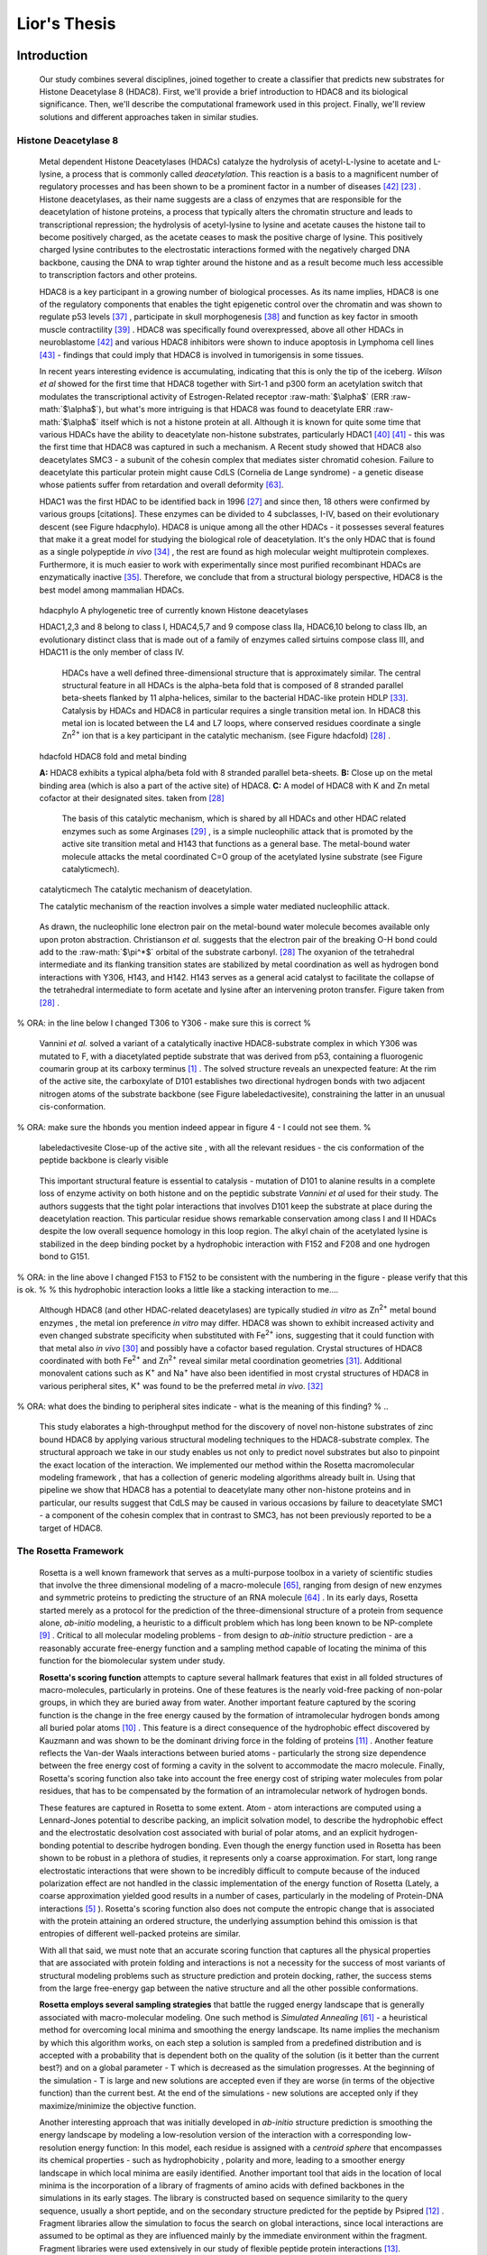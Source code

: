 .. role:: ref

.. role:: label

.. raw::  latex

  \newcommand*{\docutilsroleref}{\ref}
  \newcommand*{\docutilsrolelabel}{\label}
  \newcommand*{\docutilsrolecaption}{\caption}
  
.. role:: raw-math(raw)
    :format: latex html

==============
Lior's Thesis
==============

Introduction
=============

	Our study combines several disciplines, joined together to create a classifier that predicts new substrates for Histone Deacetylase 8 (HDAC8). First, we'll provide a brief introduction to HDAC8 and its biological significance. Then, we'll describe the computational framework used in this project. Finally, we'll review solutions and different approaches taken in similar studies.
	
Histone Deacetylase 8
----------------------
	
	Metal dependent Histone Deacetylases (HDACs) catalyze the hydrolysis of acetyl-L-lysine to acetate and L-lysine, a process that is commonly called *deacetylation*. This reaction is a basis to a magnificent number of regulatory processes and has been shown to be a prominent factor in a number of diseases [42]_ [23]_ . Histone deacetylases, as their name suggests are a class of enzymes that are responsible for the deacetylation of histone proteins, a process that typically alters the chromatin structure and leads to transcriptional repression; the hydrolysis of acetyl-lysine to lysine and acetate causes the histone tail to become positively charged, as the acetate ceases to mask the positive charge of lysine. This positively charged lysine contributes to the electrostatic interactions formed with the negatively charged DNA backbone, causing the DNA to wrap tighter around the histone and as a result become much less accessible to transcription factors and other proteins.
	
	HDAC8 is a key participant in a growing number of biological processes. As its name implies, HDAC8 is one of the regulatory components that enables the tight epigenetic control over the chromatin and was shown to regulate p53 levels [37]_ , participate in skull morphogenesis [38]_ and function as key factor in smooth muscle contractility [39]_ . HDAC8 was specifically found overexpressed, above all other HDACs in neuroblastome [42]_  and various HDAC8 inhibitors were shown to induce apoptosis in Lymphoma cell lines [43]_ - findings that could imply that HDAC8 is involved in tumorigensis in some tissues.
	
	In recent years interesting evidence is accumulating, indicating that this is only the tip of the iceberg. *Wilson et al* showed for the first time that HDAC8 together with Sirt-1 and p300 form an acetylation switch that modulates the transcriptional activity of Estrogen-Related receptor :raw-math:`$\alpha$` (ERR :raw-math:`$\alpha$`), but what's more intriguing is that HDAC8 was found to deacetylate ERR :raw-math:`$\alpha$` itself which is not a histone protein at all. Although it is known for quite some time that various HDACs have the ability to deacetylate non-histone substrates, particularly HDAC1 [40]_  [41]_ - this was the first time that HDAC8 was captured in such a mechanism. A Recent study showed that HDAC8 also deacetylates SMC3 - a subunit of the cohesin complex that mediates sister chromatid cohesion. Failure to deacetylate this particular protein might cause CdLS (Cornelia de Lange syndrome) - a genetic disease whose patients suffer from retardation and overall deformity [63]_.
	
	HDAC1 was the first HDAC to be identified back in 1996 [27]_ and since then, 18 others were confirmed by various groups [citations]. These enzymes can be divided to 4 subclasses, I-IV, based on their evolutionary descent (see Figure :ref:`hdacphylo`). HDAC8 is unique among all the other HDACs - it possesses several features that make it a great model for studying the biological role of deacetylation. It's the only HDAC that is found as a single polypeptide *in vivo* [34]_ , the rest are found as high molecular weight multiprotein complexes. Furthermore, it is much easier to work with experimentally since most purified recombinant HDACs are enzymatically inactive [35]_. Therefore, we conclude that from a structural biology perspective, HDAC8 is the best model among mammalian HDACs.

.. figure:: images/hdac_phylo.png
	:scale: 35%

	:label:`hdacphylo` A phylogenetic tree of currently known Histone deacetylases
	
	HDAC1,2,3 and 8 belong to class I, HDAC4,5,7 and 9 compose class IIa, HDAC6,10 belong to class IIb, an evolutionary distinct class that is made out of a family of enzymes called sirtuins compose class III, and HDAC11 is the only member of class IV.

	..

	 HDACs have a well defined three-dimensional structure that is approximately similar. The central structural feature in all HDACs is the alpha-beta fold that is composed of 8 stranded parallel beta-sheets flanked by 11 alpha-helices, similar to the bacterial HDAC-like protein HDLP [33]_. Catalysis by HDACs and HDAC8 in particular requires a single transition metal ion. In HDAC8 this metal ion is located between the L4 and L7 loops, where conserved residues coordinate a single Zn\ :sup:`2+` ion that is a key participant in the catalytic mechanism. (see Figure :ref:`hdacfold`) [28]_ .
	 
.. figure:: images/hdac_fold.png
	:scale: 50%

	:label:`hdacfold` HDAC8 fold and metal binding
	
	**A:** HDAC8 exhibits a typical alpha/beta fold with 8 stranded parallel beta-sheets. **B:** Close up on the metal binding area (which is also a part of the active site) of HDAC8. **C:** A model of HDAC8 with K and Zn metal cofactor at their designated sites. taken from [28]_ 
	 
	  The basis of this catalytic mechanism, which is shared by all HDACs and other HDAC related enzymes such as some Arginases [29]_ , is a simple nucleophilic attack that is promoted by the active site transition metal and H143 that functions as a general base. The metal-bound water molecule attacks the metal coordinated C=O group of the acetylated lysine substrate (see Figure :ref:`catalyticmech`).

.. figure:: images/catalytic_mechanism.png
	:scale: 40%

	:label:`catalyticmech` The catalytic mechanism of deacetylation.

	The catalytic mechanism of the reaction involves a simple water mediated nucleophilic attack. 
..

	As drawn, the nucleophilic lone electron pair on the metal-bound water molecule becomes available only upon proton abstraction. Christianson *et al.* suggests that the electron pair of the breaking O-H bond could add to the :raw-math:`$\pi^*$` orbital of the substrate carbonyl. [28]_ The oxyanion of the tetrahedral intermediate and its flanking transition states are stabilized by metal coordination as well as hydrogen bond interactions with Y306, H143, and H142. H143 serves as a general acid catalyst to facilitate the collapse of the tetrahedral intermediate to form acetate and lysine after an intervening proton transfer. Figure taken from [28]_ .

..

% ORA: in the line below I changed T306 to Y306 - make sure this is correct %

	Vannini *et al.* solved a variant of a catalytically inactive HDAC8-substrate complex in which Y306 was mutated to F, with a diacetylated peptide substrate that was derived from p53, containing a fluorogenic coumarin group at its carboxy terminus [1]_ . The solved structure reveals an unexpected feature: At the rim of the active site, the carboxylate of D101 establishes two directional hydrogen bonds with two adjacent nitrogen atoms of the substrate backbone (see Figure :ref:`labeledactivesite`), constraining the latter in an unusual cis-conformation. 

% ORA: make sure the hbonds you mention indeed appear in figure 4 - I could not see them. %
	
.. figure:: images/active_site_labeled.png
	:scale: 25%

	:label:`labeledactivesite` Close-up of the active site , with all the relevant residues - the cis conformation of the peptide backbone is clearly visible
	
..
	
	This important structural feature is essential to catalysis - mutation of D101 to alanine results in a complete loss of enzyme activity on both histone and on the peptidic substrate *Vannini et al* used for their study. The authors suggests that the tight polar interactions that involves D101 keep the substrate at place during the deacetylation reaction. This particular residue shows remarkable conservation among class I and II HDACs despite the low overall sequence homology in this loop region. The alkyl chain of the acetylated lysine is  stabilized in the deep binding pocket by a hydrophobic interaction with F152 and F208 and one hydrogen bond to G151.

% ORA: in the line above I changed F153 to F152 to be consistent with the numbering in the figure - please verify that this is ok. %
% this hydrophobic interaction looks a little like a stacking interaction to me….

..

	Although HDAC8 (and other HDAC-related deacetylases) are typically studied *in vitro* as Zn\ :sup:`2+` metal bound enzymes , the metal ion preference *in vitro* may differ. HDAC8 was shown to exhibit increased activity and even changed substrate specificity when substituted with Fe\ :sup:`2+` ions, suggesting that it could function with that metal also *in vivo* [30]_ and possibly have a cofactor based regulation. Crystal structures of HDAC8 coordinated with both Fe\ :sup:`2+` and Zn\ :sup:`2+` reveal similar metal coordination geometries [31]_. Additional monovalent cations such as K\ :sup:`+` and Na\ :sup:`+` have also been identified in most crystal structures of HDAC8 in various peripheral sites,  K\ :sup:`+` was found to be the preferred metal *in vivo*. [32]_ 

% ORA: what does the binding to peripheral sites indicate - what is the meaning of this finding? %
..
	
	This study elaborates a high-throughput method for the discovery of novel non-histone substrates of zinc bound HDAC8 by applying various structural modeling techniques to the HDAC8-substrate complex. The structural approach we take in our study enables us not only to predict novel substrates but also to pinpoint the exact location of the interaction. We implemented our method within the Rosetta macromolecular modeling framework , that has a collection of generic modeling algorithms already built in. Using that pipeline we show that HDAC8 has a potential to deacetylate many other non-histone proteins and in particular, our results suggest that CdLS may be caused in various occasions by failure to deacetylate SMC1 - a component of the cohesin complex that in contrast to SMC3, has not been previously reported to be a target of HDAC8.
	
The Rosetta Framework
----------------------
	
	Rosetta is a well known framework that serves as a multi-purpose toolbox in a variety of scientific studies that involve the three dimensional modeling of a macro-molecule [65]_, ranging from design of new enzymes and symmetric proteins to predicting the structure of an RNA molecule [64]_ . In its early days, Rosetta started merely as a protocol for the prediction of the three-dimensional structure of a protein from sequence alone, *ab-initio* modeling, a heuristic to a difficult problem which has long been known to be NP-complete [9]_ . Critical to all molecular modeling problems - from design to *ab-initio* structure prediction - are a reasonably accurate free-energy function and a sampling method capable of locating the minima of this function for the biomolecular system under study. 
	
	**Rosetta's scoring function** attempts to capture several hallmark features that exist in all folded structures of macro-molecules, particularly in proteins. One of these features is the nearly void-free packing of non-polar groups, in which they are buried away from water. Another important feature captured by the scoring function is the change in the free energy caused by the formation of intramolecular hydrogen bonds among all buried polar atoms [10]_ . This feature is a direct consequence of the hydrophobic effect discovered by Kauzmann and was shown to be the dominant driving force in the folding of proteins [11]_ . Another feature reflects the Van-der Waals interactions between buried atoms - particularly the strong size dependence between the free energy cost of forming a cavity in the solvent to accommodate the macro molecule. Finally, Rosetta's scoring function also take into account the free energy cost of striping water molecules from polar residues, that has to be compensated by the formation of an intramolecular network of hydrogen bonds. 
	

	These features are captured in Rosetta to some extent. Atom - atom interactions are computed using a Lennard-Jones potential to describe packing, an implicit solvation model, to describe the hydrophobic effect and the electrostatic desolvation cost associated with burial of polar atoms, and an explicit hydrogen-bonding potential to describe hydrogen bonding. Even though the energy function used in Rosetta has been shown to be robust in a plethora of studies, it represents only a coarse approximation. For start, long range electrostatic interactions that were shown to be incredibly difficult to compute because of the induced polarization effect are not handled in the classic implementation of the energy function of Rosetta (Lately, a coarse approximation yielded good results in a number of cases, particularly in the modeling of Protein-DNA interactions [5]_ ). Rosetta's scoring function also does not compute the entropic change that is associated with the protein attaining an ordered structure, the underlying assumption behind this omission is that entropies of different well-packed proteins are similar.
	
	With all that said, we must note that an accurate scoring function that captures all the physical properties that are associated with protein folding and interactions is not a necessity for the success of most variants of structural modeling problems such as structure prediction and protein docking, rather, the success stems from the large free-energy gap between the native structure and all the other possible conformations. 
	
	**Rosetta employs several sampling strategies** that battle the rugged energy landscape that is generally associated with macro-molecular modeling. One such method is *Simulated Annealing* [61]_ - a heuristical method for overcoming local minima and smoothing the energy landscape. Its name implies the mechanism by which this algorithm works, on each step a solution is sampled from a predefined distribution and is accepted with a probability that is dependent both on the quality of the solution (is it better than the current best?) and on a global parameter - T which is decreased as the simulation progresses. At the beginning of the simulation - T is large and new solutions are accepted even if they are worse (in terms of the objective function) than the current best. At the end of the simulations - new solutions are accepted only if they maximize/minimize the objective function. 
	
	Another interesting approach that was initially developed in *ab-initio* structure prediction is smoothing the energy landscape by modeling a low-resolution version of the interaction with a corresponding low-resolution energy function: In this model, each residue is assigned with a *centroid sphere* that encompasses its chemical properties - such as hydrophobicity , polarity and more, leading to a smoother energy landscape in which local minima are easily identified. Another important tool that aids in the location of local minima is the incorporation of a library of fragments of amino acids with defined backbones in the simulations in its early stages. The library is constructed based on sequence similarity to the query sequence, usually a short peptide, and on the secondary structure predicted for the peptide by Psipred [12]_ . Fragment libraries allow the simulation to focus the search on global interactions, since local interactions are assumed to be optimal as they are influenced mainly by the immediate environment within the fragment. Fragment libraries were used extensively in our study of flexible peptide protein interactions [13]_. 
	
..

	Rosetta scoring functions and its sampling methods can be used for more than just structure prediction. Since Rosetta's scoring function is an estimation of the complex stability, we can use it to rank substrates according to their relative affinity to a target enzyme or proteins, possibly revealing its substrate preferences. 
	
Specificity prediction of peptide protein interactions
-------------------------------------------------------

	In their evolutionary journey, many proteins have gone through series of adaptations that enabled them to interact with various, different partners [44]_. The key to understand the biological role of enzymes, as well as other functional proteins, is to identify the repertoire of their natural substrate(s). The specificity and thereby role of enzymes varies, primarily depending on their active sites, which display selectivity ranging from preferences for a number of specific amino acids at defined positions (e.g. thrombin and the caspases) to more generic sites with limited discrimination at one position (e.g. chymotrypsin) [45]_ [46]_.
	
	In addition to the primary amino acid sequence of the substrate, specificity is also influenced by the three-dimensional conformation of the substrate (secondary and tertiary structures). Proteases for example, preferentially cleave substrates within extended loop regions [47]_ while residues that are buried within the interior of the protein substrate are clearly inaccessible to the protease active site. Finally, the interaction between the two partners depends on the physical co-location of both the enzyme and substrate. Knowledge of the interaction specificity of functional proteins, and enzymes in particular, can dramatically improve our ability to predict target protein substrates. This information can at present be derived only from experimental approaches such as phage display [48]_ [49]_ and peptide libraries [50]_ that yield high degree of confidence. However, these methods are expensive and demand an extensive period of preparation and application. Computational substrate prediction, although less robust and accurate, is much simpler and cheaper to run.
	
	Substrate specificity studies encompass a wide range of biological systems. One of the most studied is the interaction between MHC and peptides. Many computational studies that are based on machine learning approaches were conducted to elucidate the MHC substrate specificity, as these proteins are involved heavily in various malignant and infecious diseases [55]_. *Dönnes et al.* developed SVMHC - an SVM based approach for the prediction of peptide binding to MHC class I proteins [56]_ . A similar method that involves support vector machine regression (SVR) models was developed by *Wen Liu et al* [57]_.  These methods have the advantage of being fast and sometimes extremely accurate; however, they typically require large amounts of experimental training data, and thus may fail for systems that have not been well-characterized experimentally. 
	
	The HIV protease was surveyed extensively for substrate specificity by a number of structure based computational methods. The vastly available experimental data related to this protein aided in their creation. Many such methods were demonstrated to be applicable in other systems. *Kurt et al.* used a coarse grained sequence threading approach with an empirical potential function to successfully discriminate binders from nonbinders in a small set of 16 peptides derived from suspected partners of HIV-1 protease. *Chaudhury et al* developed a flexible peptide modeling protocol within RosettaDock [53]_ [54]_  that predicted the structures for a large, diverse set of cleavable and noncleavable peptides by calculating an approximate free energy of the resulting complex, and showed that their protocol grants favorable energies to cleavable peptides over noncleavable peptides [52]_.
	
	*King et al.* developed an impressive flexible structure-based algorithm for characterization of a protein substrate preference, calls *pepsec* [58]_ within the Rosetta framework. Their algorithm requires as input an approximate location for a key "anchor" residue of the peptide and the remainder of the peptide is assembled from fragments as in de novo structure prediction and refined with simultaneous sequence optimization. Backbone flexibility of the protein can be incorporated implicitly by docking into a structural ensemble for the protein partner. While this protocol was demonstrated to work very well on a variety of cases, it doesn't incorporate experimental data in a form of already-known activity of different substrates - as it is intended for *de-novo* specificity prediction.
	
	*London et al* have developed a general pipeline for the prediction of binding specificity of flexible peptides to protein receptors. In this pipeline, termed FlexPepBind, they modeled the structure of a collection of peptides  with variable sequences and experimental activity to a target receptor using a high resolution peptide docking protocol - FlexPepDock [15]_ and use the energy estimation given by this protocol to each of the peptide - receptor complexes to determine their relative binding affinities and subsequently train a classifier that is able to distinguish binders from non-binders. 
	
	This protocol has proven itself in 2 distinct biological systems - the interaction between Bcl2-like proteins and BH3 domains [7]_ which is a key feature in the regulation of apoptosis and  the farnesyltransferase (FTase) enzyme [8]_ that catalyzes the attachment of farnesyl group to a protein via a thioether bond to a cysteine located near the carboxy terminus of the protein [59]_ [60]_ . In his Bcl-2 study, *London et al* modeled the interaction between a collection of helical BH3 domains and some proteins from the Bcl-2 family and were successful in recapitulating a significant part of their specificity profile, as well as unraveling novel interactions.
	
	Unlike Bcl2-BH3, FTase is a catalytic protein that interacts primarily with *substrates*. Since FlexPepBind only models the interface between a peptide and a receptor, *London et al* assumed that binding equals catalysis and showed that this assumption is valid for the vast majority of cases. 
	
	This study an adaptation of the FlexPepBind protocol to the intriguing enzyme HDAC8 to determine its binding specificity and potentially find novel substrates. In our study we assume that peptides that bind the enzyme in the active site, also go through catalysis. This assumption was validated in our earlier studies in Bcl and FTase. The pipeline can be summarized as follows; First, we calibrate and test our protocol for the binding of peptides that were validated experimentally by our collaborators in the group of Carol Fierke at the University of Michigan. Then, we derive a classifier and show that it indeed possesses an ability to differentiate between experimentally validated low and high affinity peptides substrates. Last, we try to find novel substrates among a large database of lysine acetylated peptides in proteins compiled the Phosphosite database of PTM [66]_ .
	
Methods
========

Overview
---------
	
	We adapted FlexPepBind to predict the substrate specificity of Histone Deacetylase 8. First, we prepared a coarse starting complex of the enzyme and an array of peptides that were experimentally tested for catalytic activity, then we calibrated our protocol on a small subset of that experimentally verified dataset and obtained an initial coarse set of parameters - such as perturbation size of backbone movement and weight of certain types of features in the scoring function, this coarse set of parameters was refined by applying the pipeline on the whole training set. The performance of each set of parameters was evaluated by Spearman's correlation, and in the case of the whole training set - by the Kolmogorov-Smirnov goodness of fit test. 
	Kolmogorov Smirnov isn't robust enough for smaller datasets - the D statistics has much fewer possibilities (since the dataset is small) and as a result our ability to distinguish between models is impaired. 

Flexible peptide - protein interactions with FlexPepDock
---------------------------------------------------------
	
	We use the previously described FlexPepBind protocol in our substrate specificity prediction of Histone Deacetylase 8. One of the most important building blocks of this protocol is a high resolution flexible peptide - protein docking protocol, FlexPepDock [15]_ . This protocol was shown to robustly refine coarse models of peptide–protein complexes into high resolution models and was later extended to model *ab-initio* peptide - protein complexes in which only the binding site and the sequence of the peptide is known [13]_. The general problem of modeling peptide - receptor interactions can roughly be divided to these subsections; 
	
	1) Model the receptor structure
	2) Predict potential binding sites on the receptor structure
	3) Model the peptide backbone on the binding site
	4) Refine the complex to higher resolution
	
	In most cases including the one we're describing in this study, the last step is sufficient - several variants of receptor structures or even closely related homologs can be obtained from the PDB database, accompanied with proteins or peptides that are already located at the binding site and provide an approximate starting structure for the refinement process [16]_ [17]_.
	
	The first step of each FlexPepDock simulation is the prepacking of the input structure to provide better packing and remove internal clashes. Side chain conformations are optimized by determining the best rotamer combination for both the protein and the peptide separately [15]_ . The second step involves 10 outer cycles of optimization. In the first cycle, the weight of the repulsive van der Waals term is reduced to 2% of its normal magnitude, and the attractive van der Waals term is increased by 225%. This allows significant perturbations within the binding pocket, while preventing the peptide and protein to separate during energy minimization. During refinement, the repulsive and attractive terms are gradually ramped back towards their original values (so that in the last cycle the energy function corresponds to the standard Rosetta score). Within each outer cycle, The rigid body orientation between the protein and the peptide is optimized, and then the peptide backbone is optimized for the new orientation. 
	
	In each such outer cycle there are 8 inner cycles in which Monte Carlo search with energy minimization is performed. A rigid body perturbation that is sampled from a gaussian distribution is also applied and followed by sidechain repacking and minimization (The default implementation of the minimization algorithm is DFP [18]_ ) of interface residues. The metropolis criterion is applied right after the energy minimization step.
	
	Additional 8 cycles involve the optimization of the peptide backbone by applying the same, Monte-Carlo search with energy minimization. The backbone perturbations alternate between 2 types of moves - small and shear moves [19]_ with perturbation size of 6 degrees by default.
	
	Figre :ref:`fpdock` shows a schematic outline of the FlexPepDock protocol

.. figure:: images/fpdock.png
	:scale: 35%

	:label:`fpdock` an outline of the FlexPepDock protocol.
	
	Figure was taken from [15]_ .
	
	
Preparation of starting structure
---------------------------------

	For each of the peptide sequences, a coarse model of the complex was generated, based on the selected template. This starting model served as input to the FlexPepDock protocol. We tested 2 approaches to create the starting complex, one involved threading the peptide sequence on the backbone configuration taken from solved structures, the other approach included the extension of the peptide to a complete linear polypeptide (all phi angles were set to -135.0 degrees, all psi angles to +135.0 degrees) and superimposing only the acetylated Lysine onto a position taken from the crystal structure. 

	The *no free lunch* theorem suggests that all search algorithms have the same average performance over all problems [4]_, and thus implies that to gain in performance on a certain application one must use a specialized algorithm that includes some prior knowledge about that problem. In previous studies we found that incorporating key interactions between the peptide and the receptor as constraints in FlexPepDock's search algorithm greatly improves the performance of the resulting predictor. 

	Like previous studies, where the key interactions from which the constraints were derived relied heavily on backbone atoms [7]_ , we derive our constraints from the interaction between D101 and the 2 N backbone atoms (see Figure :ref:`keyint`) which was reported [1]_ to be critically important to binding and catalysis.  Furthermore, the interaction between the acetylated lysine and its exact location withing the binding pocket were also determined as essential to binding and catalysis and were also incorporated in our constraint set.

.. figure:: images/figure_1.png
	:scale: 20%

	:label:`keyint` The key interactions from which the constraints were derived, taken from a solved crystal complex (PDB: 2v5w).

	The interaction between D101 in the receptor and the N atom in the acetylared Lysine is critically important, a mutation D101A resulted in a complete loss of enzyme activity on the peptidic substrate and also on purified histones. [1]_ Additional constraints were derived from the interaction between the acetyl group and the two His, Asp in the active site - mostly in the purpose of fixating the acetylated Lysine in the active site. For the elaborate set of constraints used in the simulation, see `Constraint set`_ section in the Supplementary Material.
	

Calibration of the protocol
------------------------------
	
	*London et al* [8]_ developed a general framework for the prediction of binding specificity of flexible peptides to protein receptors. In general, the scheme of this framework follows a pipeline in which a collection of peptides with known activity or binding affinity are modeled in complex with the receptor using a high resolution peptide docking protocol [15]_, then the energy estimations (termed *score*) for the modeled complexes are used to determine the relative binding affinity of each peptide to the receptor. In case the receptor is actually an enzyme that catalyzes a chemical reaction, we assume that binding = catalysis, an assumption that was demonstrated to be a good approximation to physical reality. [7]_
	Previous studies have shown that a calibration process of a FlexPepBind protocol results in a more accurate predictor than a predictor that's created using a default set of parameters [7]_ . The calibration process usually involves the selection of a template, adapting the scoring function and finding the right amount of sampling needed to achieve specificity - sensitivity balance.

Sampling
..........
	
	The term *Sampling* in the context of FlexPepDock takes 2 different meanings. Since the entire Rosetta framework is based on non-deterministic simulation pathways, the resulting output is different from one simulation to the next and in order to capture the conformation of a complex, several simulation runs should be made to increase the probability of locating the global minimal energy conformation. The other meaning of *sampling* in the context of FlexPepDock is the perturbation size of small/shear moves of the peptide backbone applied during a single run. A large perturbation size increases the sampling space , causing the peptide to explore more conformations.
	
	Calibrating the amount of sampling of our FlexPepBind protocol in the context of number of simulations, requires us to find the trade-off between computation time (each simulation run is computationally intensive) , the number of near-native output structures and the number of structurally different yet low scoring decoys that are located in local minima (false positives). In the perturbation size, the trade-off is similar, only now, the increment is done to the space of possible conformations and not to the number of samples. If the peptide native structure is relatively different from the starting structure of the simulation (in term of phi/psi angles) then larger perturbations are needed in order to find it. Increasing the perturbation size however, can pose a problem as it also decreases the probability we'll be able to find the native structure. One approach that could narrow our search space and direct the algorithm towards the correct conformation, is threading a target sequence onto an existing backbone conformation.

.. figure:: images/2v5w_complex.png
	:scale: 25 %

	:label:`2v5wcomplex` The interface between the peptide substrate that was crystallized with *2v5w*. 
	
	Although the substrate peptide was located in the dimerization region of the two protein, its backbone was a good starting point that generated the most accurate predictor.
	
.. TODO: See Ora's comments about this figure.

Template selection
...................

	As we've previously discussed, our protocol models the interaction between a peptide and its corresponding receptor. FlexPepDock takes as input a three dimensional structure of the receptor and a low resolution approximation of the peptide. In our case, the receptor is HDAC8, its three dimensional structure was solved on numerous occasions and under different conditions in the last few years. In this study we tested multiple structures as templates for the FlexPepBind protocol, summarized in the table below.

.. table:: Structures of HDAC8 that were tested as templates

	======	=========	============================================================
	PDB ID	Reference	Description
	------	---------	------------------------------------------------------------
	2v5w	[1]_		HDAC8 in complex with a p53-derived diacetylated peptide 
				with a Y306F catalysis abolishing mutation
	3f07	[2]_		HDAC8 complexed with APHA
	1t67	[3]_		HDAC8 complexed with hydroxamate inhibitor (MS-344), 
				residues 62-68 were discarded from the model
	======	=========	============================================================

..

	Choosing the right template is a formidable challenge. Most of the structures were solved with small molecule based inhibitors. These small molecules could induce a different *bound* structure than the actual real substrates. Others were solved with mutations that abolished catalysis and/or binding. And most of all, most structures were solved as dimers that interacted with their highly flexible regions (even though the biological active form is a monomer [1]_ ) creating crystal contacts and potential interactions that might have altered the specificity profile of the enzyme.

	In order to select a template we applied a short FlexPepDock run on each of the above recetors, complexed with the top and bottom 5 binders and used Spearman's correlation to determine the correlation between our predicted binding values and the experimental activity values of different peptide substrates. We note that *London et al* merely used a short minimization to the template structure to select a proper template in the case of Bcl2 and FTase [8]_ [7]_ , In our case however, the highly flexible interface of HDAC8 indicated that a more extensive approach is needed. This short pipeline suggested that 2v5w is the best candidate for the structural template, this structure was solved together with an actual peptide, not along with a small molecule or in its free form - a fact which probably contributed to its better performance as a structural template.

	In comparison, the 3f07 structure contains 3 monomers, 2 of which interact with their flexible interfaces. The ligand that interacts with the receptor is a small molecule calls APHA (aroyl pyrrolyl hydroxamate) that functions as an inhibitor. Even though 1t67 was solved as a monomer - a form which is identitical to the biologically active one, some of its residues were discarded from the model and it too, was solved with an hydroxamate inhibitor.
	
.. figure:: images/interface_allReceptors.png
	:scale: 50 %

	:label:`interreceptor` **A** - The interface of 2v5w with the lysine acetylated peptide and the coumarin residue up close. **B** - An alignment of the structures from Table 1, demonstrating the conformational flexibility of the interface of HDAC8.

Scoring function
.................

	The FlexPepDock simulations were performed using both the standard Rosetta scoring schema (*score12*) and a slightly modified *score12* that includes several minor adjustments that were shown to improve the resulting classifier in several previous studies. These changes included:
	
	#) Incorporation of a weak, short, electrostatic energy term (*hack_elec*)
	#) Decreasing the weight of backbone-backbone hydrogen bonds close in primary sequence by half.
	#) A score term that ranks the likelihood of particular amino acid at given phi-psi was decreased by half. 
	
..
	
	The most critical change was the introduction of a weak, short range Coulombic electrostatic energy term (hack_elec). In this term, a simple, linearly increasing distance-dependent dielectric was used to model solvent screening effects, with all interactions truncated at 5.5 Å, thereby preserving the short-ranged nature of the all-atom potential. *Bradley et al* [5]_ demonstrated that the incorporation of the explicit electrostatics term in addition to Rosetta's orientation-dependent hydrogen bonding potential [6]_ helped to prevent unfavorable short-range electrostatic interactions, modulated the interaction strength of charged and polar hydrogen bonds and generally, improved the performance of their DNA-protein interaction specificity predictions. This slight modification was also used by *London et al* in their Bcl-2 - BH3 specificity predictions [7]_ and in our calibration process we validated some of these parameters, verifying that they indeed introduce an improvement to the resulting predictor.
	
	We've seen in several studies conducted in our lab that a slight *post-simulation* change to the scoring function might be beneficial in determining the relative binding affinity of the peptide to the receptor. In other words, the scoring function that is used for the modeling process might be slightly different than the scoring function used to evaluate the modeled complexes after the simulation has been completed. These changes are:

	#) **Peptide score** - includes just the part of the internal energy of the peptide.
	#) **Interface score** - includes just the sum of interactions across the interface.
	#) **Reweighted score** - the sum of peptide score, interface score and total score.

Rigid body movements
.....................
	
	FlexPepDock applies rigid body movements to the peptide relative to the receptor. The transformations that define these movements are calculated using an axis and the point of center of mass of the peptide. By default , the axis equals to the vector that connects the closest peptide CA atom to the center of mass the peptide , to the closest receptor CA atom. Since the interaction between HDAC8 and its acetylated peptidic substrate involves a deep pocket in which the acetylated Lysine lies, we tested several alternative axes (described in Figure :ref:`mc` ).

.. figure:: images/anchor_arrows.png
	:scale: 30 %
	
	:label:`mc` The main axes we tested in the calibration process. One, rotating the peptide around the Lysine residue, the other approx. around the vector that is formed by the linear conformation of the peptide.

Constraints
............
	
	HDAC8 has the ability to catalyze a deacetylation reaction with several different substrates [30]_ . We believe that its ability to maintain such a diverse specificity profile stems from the fact that its binding motif is encoded in the structure of its substrates. It was shown in previous studies [7]_ [8]_ that the incorporation of this kind of prior knowledge in the form of constraints , improved the correlation between experimental activity and energy scores given to the complex by our protocol. To this date (10/2012) there is only one solved complex containing a peptidic substrate bound to HDAC8 (PDB *2v5w*) , so finding a structural motif from solved complexes in our case was somewhat a challenge. Figure :ref:`keyint` describes the features that are estimated to be conserved in all interactions between HDAC8 and peptide substrates.
	
	Once a structural motif is determined and constraints are introduced, the scoring function should be modified to favor conformations that include that particular strucural motif. This step subsequently directs the search algorithm to sample structures that satisfy this collection of constraints. The most common types of constraints that are available in Rosetta are summarized below:
	
.. table:: Types of constraint functions in Rosetta

	=================	==========	=======================================
	Type of function	Parameters			Formula
	-----------------	----------	---------------------------------------
	Harmonic		x0, sd		.. image:: images/harmonic.png
							:scale: 50%
	Circular Harmonic	x0, sd		.. image:: images/circular_harmonic.png
							:scale: 50%
	Gaussian		mean,sd		.. image:: images/gaussian.png
							:scale: 50%
	=================	==========	=======================================

..
	
	Since we didn't want to alow much flexibility in the particular interactions we defined as *conserved*, we used the harmonic function as our constraint, testing several standard deviations in our calibrations.
	
	**TODO**: add a reference to supp for the constraint file

Differentiation between binders and non binders
------------------------------------------------

	We used several statistical tests to evaluate the performance of our protocol and its set of parameters. The short calibration runs were evaluated by Spearmans's correlation coefficient.

	While Spearmans's correlation functions better than the KS test, on the larger training set we were interested in capturing the algorithm's ability to distinguish between two possible classes of

Results
========


Description of the dataset
--------------------------

	*Fierke et al* created two types of datasets - for zinc and iron bound HDAC8, each of them is composed of 361 6-mer peptides with the sequence GXK(Ac)YGC (where X,Y are all the amino acids except Cysteine). For each of these peptides, a level of activity with respect to HDAC8 and the bound metal was determined by measuring the percentage of deacetylation after 1 hour.
	We divided the zinc version of the dataset to training and test sets by sorting the peptides according to their experimental activity , taking all the even rows to be the test set and all the odd rows to be the training set. This division assured even distribution of peptides with respect to their activity levels (avoiding a situation where one set holds a large number of high/low activity decoys).

.. TODO: Add reference to the dataset in the supp material
.. TODO: Verify exactly how the dataset was made

Calibration of the protocol
------------------------------
	
	Below we describe the results obtained in the calibration process. This process resulted in a coarse set of parameters, to be refined on the whole training set as part of the classifier learning process. Usually, Each step of the calibration process involved changing one degree of freedom of a certain feature (such as - amount of sampling, constraints, etc) while maintaining the others fixed.
	The performance of each simulation was evaluated by the Pearson correlation coefficient by averaging the score of the top 3 models with the lowest peptide , interface and reweighted score, generating 3 different score estimations. The first calibration round was made by taking 5 best binders and 5 bad binders, trying to generate a coarse set of parameters to be refined later using the entire training set. This set of short simulations allowed us to quickly distinguish between sets of parameters.
	

.. table:: A short version of the dataset used for coarse calibration of our protocol.
	
	+---------------+----------------------+------------------+
	|Sequence	|	% deacetylation|	annotation|
	+===============+======================+==================+
	|GYK(ac)FGC	|93		       |		  |
	+---------------+----------------------+		  |
	|GYK(ac)WGC	|80		       |		  |
	+---------------+----------------------+     Binders	  |
	|GLK(ac)FGC	|66		       |		  |
	+---------------+----------------------+		  |
	|GIK(ac)FGC	|64		       |		  |
	+---------------+----------------------+		  |
	|GRK(ac)YGC	|62		       |		  |
	+---------------+----------------------+------------------+
	|GQK(ac)YGC	|0		       |		  |
	+---------------+----------------------+		  |
	|GIK(ac)VGC	|0		       |		  |
	+---------------+----------------------+   Non Binders	  |
	|GMK(ac)VGC	|0		       |		  |
	+---------------+----------------------+		  |
	|GDK(ac)YGC	|0		       |		  |
	+---------------+----------------------+		  |
	|GMK(ac)YGC	|0		       |		  |
	+---------------+----------------------+------------------+
..

Below we detail all the different categories we calibrated. Each table elaborates the simulation serial number, and the relevant parameters that were perturbed in that specific category. The tables that describe the entire set of property for each simulation and summarize its performance can be found in the  `Calibration simulations and their performance` section, in the `Supplementary Material`_. Plots that show the distribution of score of each sequence against its experimental activity are available in section `Calibration`_ in the `Supplementary Material`_.

Sampling
.........

	We inspected different amounts of sampling in which the number of decoys generated and the amount of perturbation size were modified together, since as we've previously mentioned, the larger the perturbation size - the larger the space of possible peptide conformations.
	
	Since the amount of sampling was the first feature we decided to calibrate, we initialized the other features with values that were found optimal in previous studies [7]_ such as:
	
	#) Weight of *hackelec* (electrostatic term) = 0.5
	#) Standard deviation of constraints = 0.2
	#) Number of decoys generated per simulation = 200

	These features were of course, validated and perturbed in later phases.
	
	We also figured that the default anchor chosen in the FlexPepDock protocol will not be optimal in our case, so we started with a predefined anchor that we found to be suitable, and verified its optimality later on when other sets of parameters were calibrated. Furthermore, since it is unlikely that the amount of sampling will be different from one template to another, we selected 2v5w , due to the properties we mentioned earlier (primarily since it was solved with an actual peptide and not a small molecule)

.. table:: Calibration of the amount of sampling.

	+---------------+--------------------------------+----------------------------------------------------+
	|		|	 **Sampling**        	 |       **Scoring scheme** (correlation coefficient) |
	+---------------+------------------+-------------+---------------+-----------------+------------------+
	|No.		|Perturbation size |  No. decoys | Peptide score | Interface score | Reweighted score |
	+---------------+------------------+-------------+---------------+-----------------+------------------+
	|1		|30		   |  200	 | -0.4		 | -0.69	   | -0.32	      |
	+---------------+------------------+-------------+---------------+-----------------+------------------+
	|2		|60		   |  500	 | -0.29	 | -0.63	   | -0.26	      |
	+---------------+------------------+-------------+---------------+-----------------+------------------+
	|3		|90		   |  900	 | -0.265	 | -0.49	   | 0.48	      |
	+---------------+------------------+-------------+---------------+-----------------+------------------+
	|4		|30		   |  500	 | -0.33	 | -0.68	   | -0.21	      |
	+---------------+------------------+-------------+---------------+-----------------+------------------+
	|5		|20		   |  200	 | -0.47	 | -0.74	   | -0.24	      |
	+---------------+------------------+-------------+---------------+-----------------+------------------+
	|8		|6 (default value) |  200	 | -0.23	 | -0.67	   | -0.121	      |
	+---------------+------------------+-------------+---------------+-----------------+------------------+
	|9		|15		   |  200	 | -0.33	 | -0.68	   | -0.24	      |
	+---------------+------------------+-------------+---------------+-----------------+------------------+
	|16		|15		   |		 |		 |		   |		      |
	|		|low resolution    |  		 |		 | 		   |		      |	
	|		|pre-optimization  |		 |		 |		   |		      |
	|		|(centroid mode)   |  200	 | -0.44	 | -0.44    	   | -0.24	      |
	+---------------+------------------+-------------+---------------+-----------------+------------------+


..


	Our findings above suggests that a modest amount of sampling (in the context of number of simulation runs) is sufficient to generate a reliable predictor. Our findings correlate with an earlier study conducted by *London et al* [8]_ , that found that 200 simulation rounds are indeed sufficient for this purpose, and that a larger number of simulation rounds doesn't necessarily yield significant improvements in the perdictor's performance. However, in terms of the perturbation size, we found that the default amount of sampling in FlexPepDock (simulation number 8) that was sufficient for all previous studies, wasn't optimal in cases where simulations started from an extended peptide conformation. Furthermore, this short set of calibration runs suggests that the interface scoring scheme functions better than the rest in the task of diffrentiating between binders and non binders.
	
Template selection
...................

	We applied a short FlexPepDock run on each of the possible templates complexed with the top and bottom 5 binders and used Pearson's correlation to determine how well we could distinguish between the two classes. 
	
	+----------------------------------+----------------------------------------------------+
	|			 	   |       **Scoring scheme** (correlation coefficient) |
	+---------------+------------------+---------------+-----------------+------------------+
	|No.		|Template	   | Peptide score | Interface score | Reweighted score |
	+---------------+------------------+---------------+-----------------+------------------+
	|9		|2v5w		   | -0.41	   | -0.77	     | -0.24   		|
	+---------------+------------------+---------------+-----------------+------------------+
	|13		|3f07		   | 0.44	   | -0.51	     | -0.51   		|
	+---------------+------------------+---------------+-----------------+------------------+
	|15		|1t67		   | -0.11	   | -0.11	     | -0.6   		|
	+---------------+------------------+---------------+-----------------+------------------+	

	These short simulations validate our initial assumption that *2v5w* is the best candidate for a template. 
	
Scoring function
.................

	In our calibration of the scoring function we were interested to see whether our initial parameters - primarily the use of the short electrostatic term (hackelec) should be refined or modified. For that, we tried to use Rosetta's default scoring function *score12* (that didn't contain any of the modifications described earlier) and another simulation in which we decreased only the weight of the electrostatic term (hackelec) in the scoring function.
	
	+----------------------------------------------+----------------------------------------------------+
	|		                	       |       **Scoring scheme** (correlation coefficient) |
	+---------------+------------------------------+---------------+-----------------+------------------+
	|No.		|Scoring function  	       | Peptide score | Interface score | Reweighted score |
	+---------------+------------------------------+---------------+-----------------+------------------+
	|9		|weight of hackelec = 0.5      | -0.41         | -0.77	         | -0.24   	    |
	+---------------+------------------------------+---------------+-----------------+------------------+	
	|10		|weight of hackelec = 0.25     | -0.45         | -0.56	         | -0.31   	    |
	+---------------+------------------------------+---------------+-----------------+------------------+
	|7		|*score12*		       | -0.48         | -0.7	         | -0.28   	    |
	+---------------+------------------------------+---------------+-----------------+------------------+
	
	Looking at the results, clearly, our initial assumption looks valid - the correlation coefficient is optimal in simulation 9 where the weight of hackelec is 0.5. 
	
Rigid body movements
.....................
	
	We've tested several approaches to the way we perform rigid body movements. As we've previously mentioned, by default, the axis that determines the transformations of the peptide relative to the receptor equals to the vector that connects the closest peptide CA atom to the center of mass the peptide , to the closest receptor atom. We've tried to manually select these two atoms so that different axes will be used by the protocol , so that consequently, different axes will be used for the rigid body transformations.
	
	+--------------------------------------------------------+----------------------------------------------------+
	|		                		         |       **Scoring scheme** (correlation coefficient) |
	+---------------+----------------------------------------+---------------+-----------------+------------------+
	|No.		|Anchor (residue) 	  	         | Peptide score | Interface score | Reweighted score |
	+---------------+----------------------------------------+---------------+-----------------+------------------+
	|9		| 366 (CA atom)		                 | -0.41         | -0.77	   | -0.24            |
	+---------------+----------------------------------------+---------------+-----------------+------------------+
	|6		| 367 (chosen automatically -		 |		 |		   |		      | 
	|		| center of mass of the peptide)         | -0.49         | -0.65	   | -0.51            |
	+---------------+----------------------------------------+---------------+-----------------+------------------+
	|12		| 366 (anchor atom was CH, instead of CA)| -0.45         | -0.77	   | -0.41            |
	+---------------+----------------------------------------+---------------+-----------------+------------------+
	|17		| 366 , receptor anchor was 		 |		 |		   |		      |
	|		| the CA atom of residue no. 289	 | -0.48	 | -0.74	   | -0.38            |
	+---------------+----------------------------------------+---------------+-----------------+------------------+		
	
	Looking at the results we see that either of the atoms in residue 366 can be selected as anchors, yielding similar ability to distinguish between binders and non binders.
	
	TODO: Insert a figure of all the axes.
	
Constraints
............

	We tested different types of constraints as well as some few different values for the standard deviations of the constraints. (see figure `keyint`) We note that a simulation with no constraints at all generated model structures in which the peptide didn't bind the active site at all and thus, weren't relevant for comparison.
	
	+------------------------------------------------+----------------------------------------------------+
	|		                		 |       **Scoring scheme** (correlation coefficient) |
	+---------------+--------------------------------+---------------+-----------------+------------------+
	|No.		|Constraints (standard deviation)| Peptide score | Interface score | Reweighted score |
	+---------------+--------------------------------+---------------+-----------------+------------------+
	|9		| 0.2 Å 	                 | -0.41         | -0.77	   | -0.24            |
	+---------------+--------------------------------+---------------+-----------------+------------------+
	|18		| 0.15 Å 	                 | -0.45         | -0.54	   | -0.38            |
	+---------------+--------------------------------+---------------+-----------------+------------------+
	|19		| 0.25 Å 	                 | -0.47         | -0.51	   | -0.28            |
	+---------------+--------------------------------+---------------+-----------------+------------------+

	.. figure:: images/anchor_arrows.png
	:scale: 30 %
	
	:label:`mc` The main axes we tested in the calibration process. One, rotating the peptide around the Lysine residue, the other approx. around the vector that is formed by the linear conformation of the peptide.

	Surprisingly, a slight modification to the standard deviation of the constraints yields drastic change in our ability to distinguish binders from non binders.
	
Threading the peptide
......................
	
	In the Methods section we've discussed the reasons that led us to use primarily extended conformations as the starting structure for the peptide. We verified this hypothesis in a simulation that incorporated the threading of peptides onto the existing starting structure from *2v5w* with a parameter-set that's identical to simulation 9 that achieved the best performance in terms of Pearson's correlation coefficient:
	
	* Spearman's coefficient for the following scoring schemes:
		* Interface score: -0.83
		* Peptide score: -0.54
		* Reweighted score: -0.09
		
	This simulation achieved the best correlation with experimental data. The backbone starting structure was probably a close approximation to a lot of the final complexes.
	
Summary of calibration runs
............................
	
	This phase of calibration allowed us to select several promising sets of parameters to be refined in a later stage on the whole training set. With this calibration approach we could easily discard sets of parameters that failed to identify highly reactive substrates, and falsly identified zero activity substrates. We note simulation #11 and simulations #9 and their set of parameters, using the interface scoring scheme yielded the best performance in terms of Pearson's correlation coefficient. We also noticed that the interface scoring scheme achieved superior performance to the rest of the schemes for every parameter set we've tested. Moreover, the reweighted score scheme that demonstrated good ability to distinguish binders from non binders in previous studies, failed in our case.
	
	In the next phase , in which we run our peptide modeling protocol on the whole training set, we mainly use the set of parameters that exhibited superior performance in the short calibration phase.

Whole data set analysis
--------------------------
	
Training a classifier
.....................

	After an initial phase of calibration , we were set to examine the parameters learned from the brief simulations on the whole training set, this step allowed us to refine our initial, coarse set of parameters. Below is a table that summarizes the simulations we've performed on the whole training set.

	Let us remember that our dataset contains sequences of lysine acetylated peptides that are ranked by their level activity as substrates. The peptide's level of activity is not represented in a binary fashion (binder / non-binder) , but rather as a continous value in [0,1]. In order to train a binary classifier, we needed to adapt our dataset accordingly, to a binary representation. To accomplish that, we selected an experimental level of activity to serve as a cutoff so that each sequence with activity that is lower than the cutoff is labeled as a non-binder and vice versa. We derived that cutoff by applying 2 samples KS test on all possible activity levels ([0,1], in resolution of 0.01), the activity level that was chosen as cutoff is the one that obtained the lowest p-value in the KS test, thus, the one that could best differentiate between the 2 distributions of *scores* - that of the binders and the score distribution of non binders.  (see figure :ref:`cutoff`)
	
.. figure:: plots/cutoff.png
	:scale: 50 %

	:label:`cutoff` log(p-value) of KS test when using the cutoff from the X axis (simulation 1). Clearly, the best cutoff we can choose in this case is 0.34.

..


	This table summarizes the simulations we performed on the whole training set, each of the columns describe a different aspect of the parameter set used.
	
	
.. table:: Summary of training set simulations

	======		================	===============================	===========	===================
	No.		Anchor (residue)	Sampling			Template	Scoring function
	======		================	===============================	===========	===================
	1		366			* perturbation size = 15	2v5w		* Lazaridis-Karplus
						* 200 simulations per peptide.			* hack_elec = 0.5

	2		366			* perturbation size = 15	2v5w		* Lazaridis-Karplus
						* 200 simulations per peptide.	(threaded)	* hack_elec = 0.5	

	3		366			* perturbation size = 15	3f07		* Lazaridis-Karplus
						* 200 simulations per peptide.			* hack_elec = 0.5

												  
	4		366			* perturbation size = 15	2v5w		* Lazaridis-Karplus
			anchor was CH		* 200 simulations per peptide.			* hack_elec = 0.5
												

	5		366			* perturbation size = 15	2v5w		* Lazaridis-Karplus
			anchor was CH		* 200 simulations per peptide.			* hack_elec = 0.5
			atom			* low resoultion preopt.							

	6		366			* perturbation size = 15	2v5w		* Lazaridis-Karplus
						* 200 simulations per peptide.			* hack_elec = 0.5
												* sd of constraints
												  is 0.15

	7		366			* perturbation size = 15	2v5w		* Lazaridis-Karplus
						* 200 simulations per peptide.			* hack_elec = 0.5
												* sd of constraints
												  is 0.25
	======		================	===============================	===========	===================

..
	
	Simulations 6 and 7 achieved the best KS p-values on the training set, 1.51×10\ :sup:`-5` and 2.79×10\ :sup:`-5` respectively, using the peptide scoring scheme. However the cutoff that's responsible for these low p-values is 0.44 which is relatively high and isn't sensitive enough (there are only 11 out of 181 peptides with higher activity levels). Simulation #4 showed a potentially good ability to differentiate between binders and non-binders with cutoff of 0.35 and KS p-value of 4.63×10\ :sup:`-5`. 
	
	We clustered [26]_ the decoy structures from each simulation based on their RMSD and averaged the top 3 ranking decoys in each scoring scheme the largest cluster to get a score for each peptide. In cotrast to previous findings in earlier studies [7]_ , [8]_, we found that clustering improves the differentiation between binders and non binders in several orders of magnitude. For example, Simulation #4, the one with CH atom of the lysine sidechain as an anchor, demonstrated the best performance with the interface scoring scheme and a KS p-value of 4.89×10\ :sup:`-7` and a cutoff of 0.34 which is two orders of magnitudes increment from the lowest p-values that we obtained without clustering. Another notable candidate was Simulation #2 , in this simulation we threaded the peptide onto the existing backbone conformation, using the peptide scoring scheme it showed a p-value of 4.03×10\ :sup:`-6` using a cutoff of 0 activity level. This parameter set indeed demonstrate both specificity and a very high sensitivity in differentiating between binders and non-binders.
	
	Interestingly, we saw the level of activity of 0.34 reccur as a cutoff for a number of well performing parameter sets that achieved low p-values after clustering under different scoring schemes. For example , simulation #1 that has the parameter set that was one of the best performing in the first initial calibration phase with the interface scoring scheme achieved a p-value of 4.4×10\ :sup:`-6` - three orders of magnitudes improvement comparing to its performance without clustering.

	The `Training set simulations and their performance`_ concentrates a summary of all simulations with and without a clustering step, including the statistical evaluation of their performance. 

	To visualize the comparison of our ability to distinguish binders from non binders with and without clustering, we plotted *score vs. activity* plots for all simulations. They are available in the `Supplementary Material`_ - `Training set analysis`_
	From the results above we were able to derive a modeling scheme that could serve us in our future predictions for additional substrates - the scheme we used in simulation #4 together with a clustering step achieved best AUC together with the 0.34 cutoff we obtained. (see figure :ref:`roc`)
	
Comparison to a minimization only based classifier
...................................................

	Previous studies have indicated that a minimization only scheme could yield suprisingly good predictors and as a result, posses a ability to distinguish binders and non binders in several biological systems [7]_ [8]_. The FlexPepDock protocol applies a minimization scheme in which only the corresponding peptide and the receptor interface residues are minimized while the whole receptor structure stays fixed. We've applied several different minimization schemes to our training set:
	
	1) Minimization with *score12*, rest of the parameters are similar to Simulation #1 applied to the whole training set
	2) Minimization with the same modification to the scoring function as Simulation #1 (hackelec, etc) applied to the whole training set
	3) Minimization starting from threaded peptides, identical to simulation #2 applied to the whole training set
	
	Surprisingly , the 1st approach - the one that didn't require any changes to the scoring function was the one that best correlated with experimental data and showed the best ability so far to distinguish binders from non binders with a KS p-value of 5.95×10\ :sup:`-10` and a cutoff of 0.34 using the peptide scoring scheme - three orders of magnitude improvement to full optimization simulations. The 2nd approach also performed well with a KS p-value of 4.6×10\ :sup:`-8` and a cutoff of 0.34, using the peptide scoring scheme. The 3rd approach failed to improve any of the p-values obtained in the full simulation runs. Figure :ref:`roc` shows an ROC plot comparing the performance of possible predictors derived from both types of best performing simulations - minimization only and full optimization.

Test set analysis
..................

	With our insights from training a classifier on the training set, we applied it on the other part of the sequences - the test set. The simulation scheme used the set of parameters and constraints identical to that of simulation #1 in the training set runs, as its resulting predictor has the best ability to distinguish between binders and non binders (ROC plot AUC of 0.873).
	The below ROC plot summarizes the performance of our classifier on the test set, comparing to its performance on the training set and to a minimization only scheme.


	.. figure:: plots/ROCPlots/roc.png
		:scale: 50 %

		:label:`roc` Comparison of the minimization and full optimization schemes that included clustering on both training and test sets.
	
		The minimization step uses the *peptide scoring scheme*, while in the full optimization the inteface scoring scheme performed better on the training set and thus - served as the basis for the predictor on the test set.

Searching for novel, non-histone substrates
--------------------------------------------

	We used the minimization only version of our predictor - the one that performed best on the experimental dataset - to search for potential novel substrates of HDAC8.
	We've obtained a copy of the Phosphosite database from PhosphoSitePlus (PSP) - an online systems biology resource providing comprehensive information and tools for the study of protein post-translational modifications and queried it for lysine acetylated proteins. We've trimmed the sequences so they will be of the same size as the sequences that are present in the experimental dataset - **YYK(ac)YYY**. 

	To demonstrate the ability of our classifier to recognize potential substrates among the large database of acetylated sequences we plotted the distribution of scores of all the acetylated sequences from the database against a background distribution of random peptides that were sampled from the distribution of amino acids in the acetylated sequences in phosphosite(figure :ref:`phosphodist`) and under the null hypothesis that both sequences were originated from the same distribution, we used the Kolmogorov-Smirnov test to calculate a p-value of 5.07×10\ :sup:`-5`.
	It is important to note that surely, not all sequences in the Phosphosite database are substrates of HDAC8, but nevertheless, we were managed to diffrentiate between a collection of random sequences and a collection of acetylated sequences that some of them were putatively originated from potential substrates of HDAC8. This finding could suggest that there are quite a lot potential substrates of HDAC8 or other deacetylases that are yet to be discovered.

	.. figure:: plots/PhosphositeDisr/plot.png
		:scale: 50 %

		:label:`phosphodist` Distribution of scores in both acetylated and random sequences
	
		The rightmost bar concentrates all the peptides that have a minimization score above 10. (a high score that suggests that these peptides were not modeled successfully)

HDAC8 and CdLS syndrome
........................
	
	A recent study [23]_ nominated the loss of function of HDAC8 as one of the causes to the Cornelia de Lange syndrome (CdLS) that occurs due to a malfunction in the cohesin acetylation cycle. In humans the cohesin is a multisubunit complex that is made up of SMC1A, SMC3, RAD21 and a STAG protein. These form a ring structure that is proposed to encircle sister chromatids to mediate sister chromatids cohesion [20]_ and also has key roles in gene regulation [21]_ . Using a monoclonal antibody specific for acetylated SMC3 the researchers found that the total levels of SMC3 is constant throughtout the cell cycle while SMC3-ac levels rapidly decline during mitosis, a finding that suggested a coordinated deacetylation. The researchers therefore used RNAi for each of the known histone deacetylases and sirtuins and identified HDAC8 as the primary SMC3 deacetylase. Indeed, SMC3 has 6 known acetylation sites [22]_ , 3 of them obtained low scores indicating them as HDAC8 deacetylation sites by our protocol: 
	
.. table:: SMC3 known acetylation sites with FlexPepBind scores
	
	=================	============	============
	Position
	of Deacetylation	Sequence	FPBind score
	-----------------	------------	------------
	106			AKK(ac)DQY 	672.779
	1190			GVK(ac)FRN 	125.366
	336			LEK(ac)IEE 	25.855
	215			YQK(ac)WDK 	-2.082
	105			GAK(ac)KDQ 	-4.027
	140			IVK(ac)QGK 	-6.222
	=================	============	============

..

	
	**Are there any more deactylation sites?** We were interested to see whether our protocol can capture additional deacetylation sites that aren't known yet. For that, we trimmed the SMC3 sequence to short peptides , 6 residues, wherever there was a lysine ( in format identical to the YYK(ac)YYY format, see Figure :ref:`smc3seq`).
	
.. figure:: images/peptide_collection_arrows.png
	:scale: 55%

	:label:`smc3seq` From each possible acetylation site (each lysine in SMC3 sequence) we created a peptide as input to our protocol to find putative deacetylation sites

..

	Results from the minimization version of our protocol indicate that there are 13 additional possible deacetylation sites, assuming these sites undergo acetylation in the first place. see table in *HDAC8 and CdLS syndrome* in the supplementary material.
	
	Mutant SMC1A proteins account for ~ 5% of the cases of CdLS and were shown to posses several mutations in a number of patients at a number of sites [24]_. We tested whether any of these mutations are known acetylation sites and whether these acetylation sites are recognized by our protocol as HDAC8 deacetylation positions.
	
.. figure:: images/SMC1A_mutations.png
	:scale: 40%

	:label:`smc1amut` Known acetylation sites and observed mutations in SMC1A, see summary on the table below
	
	**A** - SMC1A sequence annotated with known acetylation sites and mutations, as well as peptides trimmed from the protein that predicted to bind when tested as potential acetylated peptides. (peptides > 6 residues indicate overlapping) **B** - Reproduced from [24]_ , A schema of SMC1A structure annotated with mutations that were discovered in different patients
	

.. table:: Lysine acetylation positions

	+--------+
	|Position|
	+--------+
	|282	 |
	+--------+
	|437	 |
	+--------+
	|536	 |
	+--------+	
	|648	 |
	+--------+	
	|713	 |
	+--------+
	
..
	
	
.. table:: Mutations that were observed in different patients in the SMC1A protein

	=========	==================
	Position	Mutation Type
	---------	------------------
	58-62		deletion: V58-R62
	133		F133V
	196		R196H
	493		E493A
	496		R496C, R496H
	711		R711W
	790		R790Q
	832		D831_Q832delinsE
	1122		R1122L
	=========	==================
	
..

	
	Worth noting is the mutation **R711W** that is located right close to a known acetylation site in the coiled coil region and was predicted by our classifier as a binder. A mutated version of the peptide - **WLKYSQ** was predicted as a  strong non-binder. The authors of the study in ref [24]_ used the Coils program [25]_ , that predicts the probability of protein to form a coiled coil and concluded that the R711W mutation has a low likelihood of disrupting the coiled coil. However, the authors speculate that the alterations caused by this mutation may affect the angulation of the coiled-coil resulting in impaired intra or intermolecular approximation of the SMC head domains, or disrupt binding of accessory proteins to the cohesin ring. Our findings suggests yet another possibility - the R711W mutation might disrupt the acetylation or deacetylation of SMC1A at position 713, and that might contribute to the protein inability to bind accessory proteins or failure to attain a non-functioning structure.
	Position K437 is also a known acetylation site according to ref [22]_ and the peptide **IEKLEE**  that overlaps this position is predicted by our protocol to undergo deacetylation by HDAC8. 
	
	
Discussion
===========

	*London et al* have previously developed a method for structure-based prediction of binding specificity to successfully identify both known and novel protein farnesyltransferase (FTase) substrate peptides and BH3 peptides to Bcl-2-like proteins. 
	In this study, We've applied the FlexPepBind pipeline to a series of experimentally tested peptide sequences in order to train a predictor that will have the ability to distinguish between peptide that bind HDAC8 and peptides that do not. Since FlexPepDock only models the interface between the two , and not the catalytic process, we've assumed that peptides that bind the receptor are necessarily deacetylated and going through the whole catalytic process. We also assumed that the peptide's ability to bind to the receptor is somewhat correlated with the ability of that same sequence to bind when positioned in an exposed region of a protein. This assumption was shown to be valid on several occasions [62]_ .
	The HDAC8 system presents additional challenges to systems studied previously - the extremely flexible loops in the interface have the ability to move and accomodate different substrates for each conformation, the lack of solved crystals that incorporated a genuine substrate and the acetylated lysine - a post translational modification that was poorly addressed in previous computational studies.
	We calibrated a set of parameters that included the amount of sampling and movement, degree of constraints and some other energy terms in the scoring function and compared the resulting predictor to a predictor that was obtained by applying much simpler and less computationally intensive approach - the FlexPepDock minimization scheme. The minimization only predictor performed better in the task of separating between binders and non binders in the experimental dataset we used. Its ability, in addition to the fact that this scheme is much less computationally intensive, lead us to utilize it to find new potential substrates to HDAC8 in a large database of acetylated proteins. The interesting case that stands out is the relationship between CdLS and HDAC8 and deacetylation in general. We've used our protocol to predict deacetylation sites on SMC3 - a protein that was confirmed to undergo deacetylation by HDAC8 - a failure to deacetylate this protein causes CdLS. In addition, For SMC1A - another protein that was shown to be involved in CdLS, we mapped all known mutations that lead to the disease, all known acetylation sites, and all predicted strong substrate sequences for HDAC8. Interestingly, we identified one site where all agree, suggesting a possible site of interaction with HDAC8.
	
.. TODO: continue discussion - secondary structure prediction programs, hack_elec affects primarily on the interface score, that's why it yielded such good results.
	
	
Supplementary Material
=======================

Calibration
------------

Calibration simulations and their performance
.............................................

Summary of calibration runs
````````````````````````````

.. TODO: change to KS (?)

.. table:: Description and summary of calibration simulations.

	======		================	===============================	===========	===================
	No.		Anchor (residue)	Sampling			Template	Scoring function
	------		----------------	-------------------------------	-----------	-------------------
	1		366			* perturbation size = 30	2v5w		* Lazaridis-Karplus
						* 200 decoys per peptide.			* hack_elec = 0.5
	
	2		366			* perturbation size = 60	2v5w		* Lazaridis-Karplus
						* 500 decoys per peptide.			* hack_elec = 0.5
						
	3		366			* perturbation size = 90	2v5w		* Lazaridis-Karplus
						* 900 decoys per peptide.			* hack_elec = 0.5

	4		366			* perturbation size = 30	2v5w		* Lazaridis-Karplus
						* 500 decoys per peptide.			* hack_elec = 0.5
	
	5		366			* perturbation size = 20	2v5w		* Lazaridis-Karplus
						* 200 decoys per peptide.			* hack_elec = 0.5

	6		367 (chosen		* perturbation size = 20	2v5w		* Lazaridis-Karplus
			automatically		* 200 decoys per peptide.			* hack_elec = 0.5
			since its the 
			center of mass)	
			
	7		366			* perturbation size = 20	2v5w		* Rosetta's default
						* 200 decoys per peptide.			  score function
												  (score12)
	8		366			* perturbation size = 6 
						  (default)			2v5w		* Lazaridis-Karplus
						* 200 decoys per peptide.			* hack_elec = 0.5

	9		366			* perturbation size = 15	2v5w		* Lazaridis-Karplus
						* 200 decoys per peptide.			* hack_elec = 0.5

	10		366			* perturbation size = 15	2v5w		* Lazaridis-Karplus
						* 200 decoys per peptide.			* hack_elec = 0.25
	
	11		366			* perturbation size = 15	2v5w		* Lazaridis-Karplus
						* 200 decoys per peptide.	(threaded)	* hack_elec = 0.5
										[*]_	
														
	12		366			* perturbation size = 15	2v5w		* Lazaridis-Karplus
			(anchor was CH		* 200 decoys per peptide.			* hack_elec = 0.5
			atom, instead of
			CA)	
	
	13		366			* perturbation size = 15	3f07		* Lazaridis-Karplus
						* 200 decoys per peptide.			* hack_elec = 0.5
	
	14		366			* perturbation size = 15	3f07		* Lazaridis-Karplus
			(anchor was CH		* 200 decoys per peptide.			* hack_elec = 0.5
			atom instead of
			CA)								
	
	15		366			* perturbation size = 15	1t67		* Lazaridis-Karplus
						* 200 decoys per peptide.			* hack_elec = 0.5

	16		366			* perturbation size = 15	2v5w		* Lazaridis-Karplus
						* 200 decoys per peptide.			* hack_elec = 0.5
						* low resolution step 
						  (centroid mode)						
	
	17		366			* perturbation size = 15	2v5w		* Lazaridis-Karplus
			receptor anchor		* 200 decoys per peptide.			* hack_elec = 0.5
			was 289 
			(manually)
			[*]_
	
	18		366			* perturbation size = 15	2v5w		* Lazaridis-Karplus
						* 200 decoys per peptide.			* hack_elec = 0.5
												* sd of constraints
												  is 0.15
												  
	19		366			* perturbation size = 15	2v5w		* Lazaridis-Karplus
						* 200 decoys per peptide.			* hack_elec = 0.5
												* sd of constraints
												  is 0.25		
	======		================	===============================	===========	===================
	
..

.. [*] The sequence was threaded on the peptidic substrate backbone in the 2v5w crystal. Since this peptidic substrate was only 4 amino acid long (the train/test sequences were 6 residues long), the 2 extra amino acids backbone conformation attained an extended conformation.

.. [*] Setting the receptor anchor to be the 289 residue , creating an axis that aligns with the Lysine residue side-chain. This axis is directed inside the pocket , and allowed the peptide to rotate while the Lysine residue stays fixed (see figure :ref:`mc`)

Peptide Score
``````````````

.. table:: Results for short calibration runs, by peptide score.

	=====	==========================================
	No.	Spearman correlation coefficient
	-----	------------------------------------------
	1	* R: -0.4
		* p-Value: 0.24
		
	2	* R: -0.29
		* p-Value: 0.41

	3	* R: -0.265
		* p-Value: 0.46

	4	* R: -0.33
		* p-Value: 0.35

	5	* R: -0.47
		* p-Value: 0.17
		
	6	* R: -0.39
		* p-Value: 0.26
		
	7	* R: -0.42
		* p-Value: 0.22
		
	8	* R: -0.23
		* p-Value: 0.5
		
	9	* R: -0.33
		* p-Value: 0.35

	10	* R: -0.16
		* p-Value: 0.65

	11	* R: -0.55
		* p-Value: 0.099
		
	12	* R: -0.24
		* p-Value: 0.5
		
	13	* R: 0.85
		* p-Value: 0.001

	14	* R: 0.37
		* p-Value: 0.29
		
	15	* R: 0.17
		* p-Value: 0.63
		
	16	* R: -0.44
		* p-Value: 0.2
		
	17	* R: -0.6
		* p-Value: 0.06
		
	18	* R: -0.34
		* p-value: 0.33

	19	* R: -0.34
		* p-value: 0.33

	=====	==========================================


Interface Score
`````````````````

.. table:: Results for short calibration runs, by interface score.

	=====	==========================================
	No.	Spearman correlation coefficient
	-----	------------------------------------------
	1	* R: -0.69
		* p-Value: 0.02
		
	2	* R: -0.63
		* p-Value: 0.05

	3	* R: -0.49
		* p-Value: 0.14

	4	* R: -0.68
		* p-Value: 0.03

	5	* R: -0.74
		* p-Value: 0.01
		
	6	* R: -0.65
		* p-Value: 0.04
		
	7	* R: -0.75
		* p-Value: 0.01
		
	8	* R: -0.67
		* p-Value: 0.03
		
	9	* R: -0.68
		* p-Value: 0.03

	10	* R: -0.51
		* p-Value: 0.13

	11	* R: -0.83
		* p-Value: 0.002
		
	12	* R: -0.69
		* p-Value: 0.02
		
	13	* R: -0.29
		* p-Value: 0.41

	14	* R: -0.57
		* p-Value: 0.08
		
	15	* R: -0.16
		* p-Value: 0.65
		
	16	* R: -0.44
		* p-Value: 0.2
		
	17	* R: -0.62
		* p-Value: 0.05
		
	18	* R: -0.56
		* p-Value: 0.09

	19	* R: -0.74
		* p-value: 0.01
	=====	==========================================


Reweighted Score
`````````````````

.. table:: Results for short calibration runs, by reweighted score.

	=====	==========================================
	No.	Spearman correlation coefficient
	-----	------------------------------------------
	1	* R: -0.28
		* p-Value: 0.43
		
	2	* R: -0.22
		* p-Value: 0.53

	3	* R: 0.53
		* p-Value: 0.11

	4	* R: -0.11
		* p-Value: 0.76

	5	* R: -0.2
		* p-Value: 0.58
		
	6	* R: -0.4
		* p-Value: 0.24
		
	7	* R: -0.13
		* p-Value: 0.7
		
	8	* R: -0.07
		* p-Value: 0.84
		
	9	* R: -0.13
		* p-Value: 0.7

	10	* R: -0.19
		* p-Value: 0.6

	11	* R: -0.09
		* p-Value: 0.79
		
	12	* R: -0.35
		* p-Value: 0.31
		
	13	* R: -0.07
		* p-Value: 0.84

	14	* R: -0.7
		* p-Value: 0.02
		
	15	* R: 0.006
		* p-Value: 0.985
		
	16	* R: 0.04
		* p-Value: 0.9
		
	17	* R: -0.1
		* p-Value: 0.17
		
	18	* R: -0.12
		* p-value: 0.09

	19	* R: -0.35
		* p-value: 0.31
	=====	==========================================

Score vs. Activity plots
.........................
.. list-table:: Training set - score vs. activity plots for the short calibration phase
   :widths: 5 30 30 30
   :header-rows: 1

   * - No.
     - Reweighted Score
     - Peptide Score
     - Interface Score
   * - 1
     - .. image:: plots/ShortCalibration/calibration2_activity_score.png
     	:scale: 20%
     - .. image:: plots/ShortCalibration/calibration2_pep_sc_activity_score.png
     	:scale: 20%
     - .. image:: plots/ShortCalibration/calibration2_I_sc_activity_score.png
     	:scale: 20%
   * - 2
     - .. image:: plots/ShortCalibration/calibration3_activity_score.png
     	:scale: 20%
     - .. image:: plots/ShortCalibration/calibration3_pep_sc_activity_score.png
     	:scale: 20%
     - .. image:: plots/ShortCalibration/calibration3_I_sc_activity_score.png
     	:scale: 20%
   * - 3
     - .. image:: plots/ShortCalibration/calibration4_activity_score.png
     	:scale: 20%
     - .. image:: plots/ShortCalibration/calibration4_pep_sc_activity_score.png
     	:scale: 20%
     - .. image:: plots/ShortCalibration/calibration4_I_sc_activity_score.png
     	:scale: 20%
   * - 4
     - .. image:: plots/ShortCalibration/calibration5_activity_score.png
     	:scale: 20%
     - .. image:: plots/ShortCalibration/calibration5_pep_sc_activity_score.png
     	:scale: 20%
     - .. image:: plots/ShortCalibration/calibration5_I_sc_activity_score.png
     	:scale: 20%
   * - 5
     - .. image:: plots/ShortCalibration/calibration6_activity_score.png
     	:scale: 20%
     - .. image:: plots/ShortCalibration/calibration6_pep_sc_activity_score.png
     	:scale: 20%
     - .. image:: plots/ShortCalibration/calibration6_I_sc_activity_score.png
     	:scale: 20%
   * - 6
     - .. image:: plots/ShortCalibration/calibration7_activity_score.png
     	:scale: 20%
     - .. image:: plots/ShortCalibration/calibration7_pep_sc_activity_score.png
     	:scale: 20%
     - .. image:: plots/ShortCalibration/calibration7_I_sc_activity_score.png
     	:scale: 20%
   * - 7
     - .. image:: plots/ShortCalibration/calibration8_activity_score.png
     	:scale: 20%
     - .. image:: plots/ShortCalibration/calibration8_pep_sc_activity_score.png
     	:scale: 20%
     - .. image:: plots/ShortCalibration/calibration8_I_sc_activity_score.png
     	:scale: 20%
   * - 8
     - .. image:: plots/ShortCalibration/calibration9_activity_score.png
     	:scale: 20%
     - .. image:: plots/ShortCalibration/calibration9_pep_sc_activity_score.png
     	:scale: 20%
     - .. image:: plots/ShortCalibration/calibration9_I_sc_activity_score.png
     	:scale: 20%
   * - 9
     - .. image:: plots/ShortCalibration/calibration10_activity_score.png
     	:scale: 20%
     - .. image:: plots/ShortCalibration/calibration10_pep_sc_activity_score.png
     	:scale: 20%
     - .. image:: plots/ShortCalibration/calibration10_I_sc_activity_score.png
     	:scale: 20%
   * - 10
     - .. image:: plots/ShortCalibration/calibration12_activity_score.png
     	:scale: 20%
     - .. image:: plots/ShortCalibration/calibration12_pep_sc_activity_score.png
     	:scale: 20%
     - .. image:: plots/ShortCalibration/calibration12_I_sc_activity_score.png
     	:scale: 20%
   * - 11
     - .. image:: plots/ShortCalibration/calibration13_activity_score.png
     	:scale: 20%
     - .. image:: plots/ShortCalibration/calibration13_pep_sc_activity_score.png
     	:scale: 20%
     - .. image:: plots/ShortCalibration/calibration13_I_sc_activity_score.png
     	:scale: 20%
   * - 12
     - .. image:: plots/ShortCalibration/calibration14_activity_score.png
     	:scale: 20%
     - .. image:: plots/ShortCalibration/calibration14_pep_sc_activity_score.png
     	:scale: 20%
     - .. image:: plots/ShortCalibration/calibration14_I_sc_activity_score.png
     	:scale: 20%
   * - 13
     - .. image:: plots/ShortCalibration/calibration33_activity_score.png
     	:scale: 20%
     - .. image:: plots/ShortCalibration/calibration33_pep_sc_activity_score.png
     	:scale: 20%
     - .. image:: plots/ShortCalibration/calibration33_I_sc_activity_score.png
     	:scale: 20%
   * - 14
     - .. image:: plots/ShortCalibration/calibration32_activity_score.png
     	:scale: 20%
     - .. image:: plots/ShortCalibration/calibration32_pep_sc_activity_score.png
     	:scale: 20%
     - .. image:: plots/ShortCalibration/calibration32_I_sc_activity_score.png
     	:scale: 20%
   * - 15
     - .. image:: plots/ShortCalibration/calibration34_activity_score.png
     	:scale: 20%
     - .. image:: plots/ShortCalibration/calibration34_pep_sc_activity_score.png
     	:scale: 20%
     - .. image:: plots/ShortCalibration/calibration34_I_sc_activity_score.png
     	:scale: 20%
   * - 16
     - .. image:: plots/ShortCalibration/calibration36_activity_score.png
     	:scale: 20%
     - .. image:: plots/ShortCalibration/calibration36_pep_sc_activity_score.png
     	:scale: 20%
     - .. image:: plots/ShortCalibration/calibration36_I_sc_activity_score.png
     	:scale: 20%
   * - 17
     - .. image:: plots/ShortCalibration/calibration45_activity_score.png
     	:scale: 20%
     - .. image:: plots/ShortCalibration/calibration45_pep_sc_activity_score.png
     	:scale: 20%
     - .. image:: plots/ShortCalibration/calibration45_I_sc_activity_score.png
     	:scale: 20%

Training set analysis
----------------------

Training set simulations and their performance
...............................................

.. list-table:: Pearson's correlation coefficient for training set simulations (Interface score)
   :widths: 5 20 20
   :header-rows: 1

   * - No.
     - Pearson correlation
     - KS Test
   * - 1
     - * R: -0.22
       * p-value: 0.002
     - * Cutoff: 0.35
       * p-value: 0.008
   * - 2
     - * R: -0.168
       * p-value: 0.020
     - * Cutoff: 0.35
       * p-value: 0.02
   * - 3
     - * R: 0.003
       * p-value: 0.96
     - * Cutoff: 0.35
       * p-value: 0.001
   * - 4
     - * R: -0.21
       * p-value: 0.004
     - * Cutoff: 0.28
       * p-value: 0.0004
   * - 5
     - * R: -0.08
       * p-value: 0.27
     - * Cutoff: 0.22
       * p-value: 0.13
   * - 6
     - * R: -0.22
       * p-value: 0.002
     - * Cutoff: 0.35
       * p-value: 0.0005
   * - 7
     - * R: -0.27
       * p-value: 0.0002
     - * Cutoff: 0.35
       * p-value: 0.007

.. list-table:: Pearson's correlation coefficient for training set simulations (Peptide score)
   :widths: 5 20 20
   :header-rows: 1

   * - No.
     - Pearson correlation
     - KS Test
   * - 1
     - * R: -0.15
       * p-value: 0.04
     - * Cutoff: 0.44
       * p-value: 0.0001
   * - 2
     - * R: -0.13
       * p-value: 0.06
     - * Cutoff: 0.53
       * p-value: 0.0003
   * - 3
     - * R: -0.1
       * p-value: 0.14
     - * Cutoff: 0.03
       * p-value: 0.02
   * - 4
     - * R: -0.14
       * p-value: 0.04
     - * Cutoff: 0.35
       * p-value: :raw-math:`$ 4.63 \times 10^{-5} $`
   * - 5
     - * R: -0.21
       * p-value: 0.004
     - * Cutoff: 0.63
       * p-value: 0.002
   * - 6
     - * R: -0.15
       * p-value: 0.03
     - * Cutoff: 0.44
       * p-value: :raw-math:`$ 1.51 \times 10^{-5} $`
   * - 7
     - * R: -0.15
       * p-value: 0.03
     - * Cutoff: 0.44
       * p-value: :raw-math:`$ 2.79 \times 10^{-5} $`

.. list-table:: Pearson's correlation coefficient for training set simulations (Reweighted score)
   :widths: 5 20 20
   :header-rows: 1

   * - No.
     - Pearson correlation
     - KS Test
   * - 1
     - * R: -0.09
       * p-value: 0.2
     - * Cutoff: 0.31
       * p-value: 0.0005
   * - 2
     - * R: -0.03
       * p-value: 0.68
     - * Cutoff: 0.09
       * p-value: 0.04
   * - 3
     - * R: 0.004
       * p-value: 0.95
     - * Cutoff: 0.52
       * p-value: 0.15
   * - 4
     - * R: -0.08
       * p-value: 0.04
     - * Cutoff: 0.31
       * p-value: 0.003
   * - 5
     - * R: -0.02
       * p-value: 0.7
     - * Cutoff: 0.31
       * p-value: 0.017
   * - 6
     - * R: -0.07
       * p-value: 0.28
     - * Cutoff: 0.31
       * p-value: 0.0015
   * - 7
     - * R: -0.09
       * p-value: 0.19
     - * Cutoff: 0.31
       * p-value: 0.0005
       
--------------------------------------



 .. list-table:: Pearson's correlation coefficient and KS-test values for training set simulations after a clustering step (Interface score)
   :widths: 5 20 20
   :header-rows: 1

   * - No.
     - Pearson correlation
     - KS Test
   * - 1
     - * R: -0.25
       * p-value: 0.002
     - * Cutoff: 0.34
       * p-value: :raw-math:`$ 4.4 \times 10^{-6} $`
   * - 2
     - * R: -0.187
       * p-value: 0.012
     - * Cutoff: 0
       * p-value: 0.005
   * - 3
     - * R: 0.005
       * p-value: 0.84
     - * Cutoff: 0.363
       * p-value: 0.02
   * - 4
     - * R: -0.24
       * p-value: 0.0007
     - * Cutoff: 0.34
       * p-value: :raw-math:`$ 4.48 \times 10^{-7} $`
   * - 5
     - * R: -0.04
       * p-value: 0.55
     - * Cutoff: 0.09
       * p-value: 0.14
   * - 6
     - * R: -0.28
       * p-value: 0.0001
     - * Cutoff: 0.34
       * p-value: :raw-math:`$ 2.64 \times 10^{-6} $`
   * - 7
     - * R: -0.27
       * p-value: 0.00017
     - * Cutoff: 0.31
       * p-value: :raw-math:`$ 1.53 \times 10^{-6} $`

.. list-table:: Pearson's correlation coefficient and KS-test values for training set simulations after a clustering step (Peptide score)
   :widths: 5 20 20
   :header-rows: 1

   * - No.
     - Pearson correlation
     - KS Test
   * - 1
     - * R: -0.22
       * p-value: 0.003
     - * Cutoff: 0.34
       * p-value: :raw-math:`$ 2.64 \times 10^{-6} $`
   * - 2
     - * R: -0.17
       * p-value: 0.02
     - * Cutoff: 0
       * p-value: :raw-math:`$ 4.03 \times 10^{-6} $`
   * - 3
     - * R: -0.1
       * p-value: 0.167
     - * Cutoff: 0.11
       * p-value: 0.05
   * - 4
     - * R: -0.214
       * p-value: 0.003
     - * Cutoff: 0.34
       * p-value: :raw-math:`$ 5.89 \times 10^{-7} $`
   * - 5
     - * R: -0.126
       * p-value: 0.09
     - * Cutoff: 0.18
       * p-value: :raw-math:`$ 1.82 \times 10^{-5} $`
   * - 6
     - * R: -0.24
       * p-value: 0.001
     - * Cutoff: 0.34
       * p-value: :raw-math:`$ 2.64 \times 10^{-6} $`
   * - 7
     - * R: -0.23
       * p-value: 0.001/
     - * Cutoff: 0.34
       * p-value: :raw-math:`$ 4.4 \times 10^{-6} $`

.. list-table:: Pearson's correlation coefficient and KS-test values for training set simulations after a clustering step (Reweighted score)
   :widths: 5 20 20
   :header-rows: 1

   * - No.
     - Pearson correlation
     - KS Test
   * - 1
     - * R: -0.2
       * p-value: 0.007
     - * Cutoff: 0.34
       * p-value: :raw-math:`$ 4.4 \times 10^{-6} $`
   * - 2
     - * R: 0.09
       * p-value: 0.18
     - * Cutoff: 0
       * p-value: 0.01
   * - 3
     - * R: 0.005
       * p-value: 0.938
     - * Cutoff: 0.44
       * p-value: 0.14
   * - 4
     - * R: -0.215
       * p-value: 0.003
     - * Cutoff: 0.34
       * p-value: :raw-math:`$ 5.9 \times 10^{-7} $`
   * - 5
     - * R: -0.08
       * p-value: 0.24
     - * Cutoff: 0.31
       * p-value: 0.006
   * - 6
     - * R: -0.234
       * p-value: 0.001
     - * Cutoff: 0.34
       * p-value: :raw-math:`$ 4.81 \times 10^{-6} $`
   * - 7
     - * R: -0.217
       * p-value: 0.003
     - * Cutoff: 0.34
       * p-value: :raw-math:`$ 7.27 \times 10^{-6} $`

Score vs. Activity plots
.........................


.. list-table:: Training set - score vs. activity plots
   :widths: 5 30 30 30
   :header-rows: 1

   * - No.
     - Reweighted Score
     - Peptide Score
     - Interface Score
   * - 1
     - .. image:: plots/TrainingSetAnalysis/calibration16_activity_score.png
     	:scale: 21%
     - .. image:: plots/TrainingSetAnalysis/calibration16_pep_sc_activity_score.png
     	:scale: 21%
     - .. image:: plots/TrainingSetAnalysis/calibration16_I_sc_activity_score.png
     	:scale: 21%     
   * - 2
     - .. image:: plots/TrainingSetAnalysis/calibration18_activity_score.png
     	:scale: 21%
     - .. image:: plots/TrainingSetAnalysis/calibration18_pep_sc_activity_score.png
     	:scale: 21%
     - .. image:: plots/TrainingSetAnalysis/calibration18_I_sc_activity_score.png
     	:scale: 21%    
   * - 3
     - .. image:: plots/TrainingSetAnalysis/calibration33_activity_score.png
     	:scale: 21%
     - .. image:: plots/TrainingSetAnalysis/calibration33_pep_sc_activity_score.png
     	:scale: 21%
     - .. image:: plots/TrainingSetAnalysis/calibration33_I_sc_activity_score.png
     	:scale: 21%     
   * - 4
     - .. image:: plots/TrainingSetAnalysis/calibration38_activity_score.png
     	:scale: 21%
     - .. image:: plots/TrainingSetAnalysis/calibration38_pep_sc_activity_score.png
     	:scale: 21%
     - .. image:: plots/TrainingSetAnalysis/calibration38_I_sc_activity_score.png
     	:scale: 21%     
   * - 5
     - .. image:: plots/TrainingSetAnalysis/calibration39_activity_score.png
     	:scale: 21%
     - .. image:: plots/TrainingSetAnalysis/calibration39_pep_sc_activity_score.png
     	:scale: 21%
     - .. image:: plots/TrainingSetAnalysis/calibration39_I_sc_activity_score.png
     	:scale: 21%   
   * - 6
     - .. image:: plots/TrainingSetAnalysis/calibration42_activity_score.png
     	:scale: 21%
     - .. image:: plots/TrainingSetAnalysis/calibration42_pep_sc_activity_score.png
     	:scale: 21%
     - .. image:: plots/TrainingSetAnalysis/calibration42_I_sc_activity_score.png
     	:scale: 21%     
   * - 7
     - .. image:: plots/TrainingSetAnalysis/calibration43_activity_score.png
     	:scale: 21%
     - .. image:: plots/TrainingSetAnalysis/calibration43_pep_sc_activity_score.png
     	:scale: 21%
     - .. image:: plots/TrainingSetAnalysis/calibration43_I_sc_activity_score.png
     	:scale: 21%     
     	

.. list-table:: Training set - score vs. activity plots after clustering
   :widths: 5 30 30 30
   :header-rows: 1

   * - No.
     - Reweighted Score
     - Peptide Score
     - Interface Score
   * - 1
     - .. image:: plots/TrainingSetAnalysis/Clustering/calibration16_activity_score.png
     	:scale: 21%
     - .. image:: plots/TrainingSetAnalysis/Clustering/calibration16_pep_sc_activity_score.png
     	:scale: 21%
     - .. image:: plots/TrainingSetAnalysis/Clustering/calibration16_I_sc_activity_score.png
     	:scale: 21%     
   * - 2
     - .. image:: plots/TrainingSetAnalysis/Clustering/calibration18_activity_score.png
     	:scale: 21%
     - .. image:: plots/TrainingSetAnalysis/Clustering/calibration18_pep_sc_activity_score.png
     	:scale: 21%
     - .. image:: plots/TrainingSetAnalysis/Clustering/calibration18_I_sc_activity_score.png
     	:scale: 21%    
   * - 3
     - .. image:: plots/TrainingSetAnalysis/Clustering/calibration33_activity_score.png
     	:scale: 21%
     - .. image:: plots/TrainingSetAnalysis/Clustering/calibration33_pep_sc_activity_score.png
     	:scale: 21%
     - .. image:: plots/TrainingSetAnalysis/Clustering/calibration33_I_sc_activity_score.png
     	:scale: 21%     
   * - 4
     - .. image:: plots/TrainingSetAnalysis/Clustering/calibration38_activity_score.png
     	:scale: 21%
     - .. image:: plots/TrainingSetAnalysis/Clustering/calibration38_pep_sc_activity_score.png
     	:scale: 21%
     - .. image:: plots/TrainingSetAnalysis/Clustering/calibration38_I_sc_activity_score.png
     	:scale: 21%     
   * - 5
     - .. image:: plots/TrainingSetAnalysis/Clustering/calibration39_activity_score.png
     	:scale: 21%
     - .. image:: plots/TrainingSetAnalysis/Clustering/calibration39_pep_sc_activity_score.png
     	:scale: 21%
     - .. image:: plots/TrainingSetAnalysis/Clustering/calibration39_I_sc_activity_score.png
     	:scale: 21%   
   * - 6
     - .. image:: plots/TrainingSetAnalysis/Clustering/calibration42_activity_score.png
     	:scale: 21%
     - .. image:: plots/TrainingSetAnalysis/Clustering/calibration42_pep_sc_activity_score.png
     	:scale: 21%
     - .. image:: plots/TrainingSetAnalysis/Clustering/calibration42_I_sc_activity_score.png
     	:scale: 21%     
   * - 7
     - .. image:: plots/TrainingSetAnalysis/Clustering/calibration43_activity_score.png
     	:scale: 21%
     - .. image:: plots/TrainingSetAnalysis/Clustering/calibration43_pep_sc_activity_score.png
     	:scale: 21%
     - .. image:: plots/TrainingSetAnalysis/Clustering/calibration43_I_sc_activity_score.png
     	:scale: 21%

HDAC8 and CdLS syndrome
------------------------

.. table:: Additional putative deacetylation sites for SMC3 suggested by our protocol.

	========================	===========	=============	
	Position of K(ac)		Sequence	FPBind score		
	------------------------	-----------	-------------
		157			RLK(ac)LLR	-1.665
		215			YQK(ac)WDK	-2.082
		304			RTK(ac)LEL	-3.588
		1046			FQK(ac)LVP	-3.957
		105			GAK(ac)KDQ	-4.027
		621			FDK(ac)AFK	-4.050
		400			ELK(ac)SLD	-4.140
		1012			GYK(ac)SIM	-4.619
		388			TSK(ac)EER	-4.747
		493			EKK(ac)QQL	-4.976
		984			VNK(ac)KAL	-5.243
		745			KEK(ac)RQQ	-6.122
		138			IVK(ac)QGK	-6.222
		695			EAK(ac)LNE	-6.646
		1105			TGK(ac)QGE	-6.986
		1052			GGK(ac)ATL	-7.044
	========================	===========	=============

..


Constraint set
---------------



References
===========

.. [1] Vannini A, Volpari C, Gallinari P, et al. Substrate binding to histone deacetylases as shown by the crystal structure of the HDAC8-substrate complex. EMBO Rep. 2007;8(9):879-84.
.. [2] Dowling DP, Gantt SL, Gattis SG, Fierke CA, Christianson DW. Structural studies of human histone deacetylase 8 and its site-specific variants complexed with substrate and inhibitors. Biochemistry. 2008;47(51):13554-63.
.. [3] Somoza JR, Skene RJ, Katz BA, et al. Structural snapshots of human HDAC8 provide insights into the class I histone deacetylases. Structure. 2004;12(7):1325-34.
.. [4] English, T. (2004) No More Lunch: Analysis of Sequential Search, Proceedings of the 2004 IEEE Congress on Evolutionary Computation, pp. 227–234.
.. [5] Yanover C, Bradley P. Extensive protein and DNA backbone sampling improves structure-based specificity prediction for C2H2 zinc fingers. Nucleic Acids Res. 2011;39(11):4564-76.
.. [6] Kortemme T, Morozov AV, Baker D. An orientation-dependent hydrogen bonding potential improves prediction of specificity and structure for proteins and protein-protein complexes. J. Mol. Biol. 2003;326:1239-1259.
.. [7] London N, Gullá S, Keating AE, Schueler-furman O. In silico and in vitro elucidation of BH3 binding specificity toward Bcl-2. Biochemistry. 2012;51(29):5841-50.
.. [8] London N, Lamphear CL, Hougland JL, Fierke CA, Schueler-furman O. Identification of a novel class of farnesylation targets by structure-based modeling of binding specificity. PLoS Comput Biol. 2011;7(10):e1002170.
.. [9] Berger B, Leighton T. Protein folding in the hydrophobic-hydrophilic (HP) model is NP-complete. J Comput Biol. 1998;5(1):27-40.
.. [10] Baldwin RL. Energetics of protein folding. J Mol Biol. 2007;371(2):283-301.
.. [11] Kauzmann W. Some factors in the interpretation of protein denaturation. Adv Protein Chem. 1959;14:1-63.
.. [12] Gront D, Kulp DW, Vernon RM, Strauss CE, Baker D. Generalized fragment picking in Rosetta: design, protocols and applications. PLoS ONE. 2011;6(8):e23294.
.. [13] Raveh B, London N, Zimmerman L, Schueler-furman O. Rosetta FlexPepDock ab-initio: simultaneous folding, docking and refinement of peptides onto their receptors. PLoS ONE. 2011;6(4):e18934.
.. [14] Schueler-furman O, Wang C, Bradley P, Misura K, Baker D. Progress in modeling of protein structures and interactions. Science. 2005;310(5748):638-42.
.. [15] Raveh B, London N, Schueler-furman O. Sub-angstrom modeling of complexes between flexible peptides and globular proteins. Proteins. 2010;78(9):2029-40.
.. [16] Cesareni G, Panni S, Nardelli G, Castagnoli L. Can we infer peptide recognition specificity mediated by SH3 domains?. FEBS Lett. 2002;513(1):38-44.
.. [17] Niv MY, Weinstein H. A flexible docking procedure for the exploration of peptide binding selectivity to known structures and homology models of PDZ domains. J Am Chem Soc 2005;127:14072– 14079.
.. [18] Davidon WC. Variable metric method for minimization. SIAM Journal on Optim 1991;1:1–17.
.. [19] Rohl CA, Strauss CE, Misura KM, Baker D. Protein structure pre- diction using Rosetta. Methods Enzymol 2004;383:66–93.
.. [20] Nasmyth K, Haering CH. Cohesin: its roles and mechanisms. Annu Rev Genet. 2009;43:525-58.
.. [21] Dorsett D. Cohesin: genomic insights into controlling gene transcription and development. Curr Opin Genet Dev. 2011;21(2):199-206.
.. [22] Choudhary C, Kumar C, Gnad F, et al. Lysine acetylation targets protein complexes and co-regulates major cellular functions. Science. 2009;325(5942):834-40.
.. [23] Deardorff MA, Bando M, Nakato R, et al. HDAC8 mutations in Cornelia de Lange syndrome affect the cohesin acetylation cycle. Nature. 2012;489(7415):313-7.
.. [24] Deardorff MA, Kaur M, Yaeger D, et al. Mutations in cohesin complex members SMC3 and SMC1A cause a mild variant of cornelia de Lange syndrome with predominant mental retardation. Am J Hum Genet. 2007;80(3):485-94.
.. [25] Lupas A, Van dyke M, Stock J. Predicting coiled coils from protein sequences. Science. 1991;252(5009):1162-4.
.. [26] Li SC, Ng YK. Calibur: a tool for clustering large numbers of protein decoys. BMC Bioinformatics. 2010;11(1):25.
.. [27] Taunton J, Hassig CA, Schreiber SL. A mammalian histone deacetylase related to the yeast transcriptional regulator Rpd3p. Science. 1996;272(5260):408-11.
.. [28] Lombardi PM, Cole KE, Dowling DP, Christianson DW. Structure, mechanism, and inhibition of histone deacetylases and related metalloenzymes. Curr Opin Struct Biol. 2011;21(6):735-43.
.. [29] Dowling DP, Di costanzo L, Gennadios HA, Christianson DW. Evolution of the arginase fold and functional diversity. Cell Mol Life Sci. 2008;65(13):2039-55.
.. [30] Gantt SL, Gattis SG, Fierke CA. Catalytic activity and inhibition of human histone deacetylase 8 is dependent on the identity of the active site metal ion. Biochemistry. 2006;45(19):6170-8.
.. [31] Dowling DP, Gattis SG, Fierke CA, Christianson DW. Structures of metal-substituted human histone deacetylase 8 provide mechanistic inferences on biological function . Biochemistry. 2010;49(24):5048-56.
.. [32] Gantt SL, Joseph CG, Fierke CA. Activation and inhibition of histone deacetylase 8 by monovalent cations. J Biol Chem. 2010;285(9):6036-43.
.. [33] Finnin MS, Donigian JR, Cohen A, et al. Structures of a histone deacetylase homologue bound to the TSA and SAHA inhibitors. Nature. 1999;401(6749):188-93.
.. [34] Yang XJ, Seto E. Collaborative spirit of histone deacetylases in regulating chromatin structure and gene expression. Curr Opin Genet Dev. 2003;13(2):143-53.
.. [35] Luo Y, Jian W, Stavreva D, et al. Trans-regulation of histone deacetylase activities through acetylation. J Biol Chem. 2009;284(50):34901-10.
.. [36] Wilson BJ, Tremblay AM, Deblois G, Sylvain-drolet G, Giguère V. An acetylation switch modulates the transcriptional activity of estrogen-related receptor alpha. Mol Endocrinol. 2010;24(7):1349-58.
.. [37] Yan W, Liu S, Xu E, et al. Histone deacetylase inhibitors suppress mutant p53 transcription via histone deacetylase 8. Oncogene. 2012;
.. [38] Haberland M, Mokalled MH, Montgomery RL, Olson EN. Epigenetic control of skull morphogenesis by histone deacetylase 8. Genes Dev. 2009;23(14):1625-30.
.. [39] Waltregny D, Glénisson W, Tran SL, et al. Histone deacetylase HDAC8 associates with smooth muscle alpha-actin and is essential for smooth muscle cell contractility. FASEB J. 2005;19(8):966-8.
.. [40] Juan LJ, Shia WJ, Chen MH, et al. Histone deacetylases specifically down-regulate p53-dependent gene activation. J Biol Chem. 2000;275(27):20436-43.
.. [41] Luo J, Su F, Chen D, Shiloh A, Gu W. Deacetylation of p53 modulates its effect on cell growth and apoptosis. Nature. 2000;408(6810):377-81.
.. [42] Oehme I, Deubzer HE, Wegener D, et al. Histone deacetylase 8 in neuroblastoma tumorigenesis. Clin Cancer Res. 2009;15(1):91-9.
.. [43] Balasubramanian S, Ramos J, Luo W, Sirisawad M, Verner E, Buggy JJ. A novel histone deacetylase 8 (HDAC8)-specific inhibitor PCI-34051 induces apoptosis in T-cell lymphomas. Leukemia. 2008;22(5):1026-34.
.. [44] Han JD, Bertin N, Hao T, et al. Evidence for dynamically organized modularity in the yeast protein-protein interaction network. Nature. 2004;430(6995):88-93.
.. [45] Ng NM, Pike RN, Boyd SE. Subsite cooperativity in protease specificity. Biol Chem. 390(5-6):401-7.
.. [46] Boyd SE, Kerr FK, Albrecht DW, De la banda MG, Ng N, Pike RN. Cooperative effects in the substrate specificity of the complement protease C1s. Biol Chem. 390(5-6):503-7.
.. [47] Hubbard SJ, Campbell SF, Thornton JM. Molecular recognition. Conformational analysis of limited proteolytic sites and serine proteinase protein inhibitors. J Mol Biol. 1991;220(2):507-30.
.. [48] Matthews DJ, Wells JA. Substrate phage: selection of protease substrates by monovalent phage display. Science. 1993;260(5111):1113-7.
.. [49] Atwell S, Wells JA. Selection for improved subtiligases by phage display. Proc Natl Acad Sci USA. 1999;96(17):9497-502.
.. [50] Ju W, Valencia CA, Pang H, et al. Proteome-wide identification of family member-specific natural substrate repertoire of caspases. Proc Natl Acad Sci USA. 2007;104(36):14294-9.
.. [51] Kurt N, Haliloglu T, Schiffer CA. Structure-based prediction of potential binding and nonbinding peptides to HIV-1 protease. Biophys J. 2003;85(2):853-63.
.. [52] Chaudhury S, Gray JJ. Identification of structural mechanisms of HIV-1 protease specificity using computational peptide docking: implications for drug resistance. Structure. 2009;17(12):1636-48.
.. [53] Gray JJ, Moughon S, Wang C, et al. Protein-protein docking with simultaneous optimization of rigid-body displacement and side-chain conformations. J Mol Biol. 2003;331(1):281-99.
.. [54] Chaudhury S, Gray JJ. Conformer selection and induced fit in flexible backbone protein-protein docking using computational and NMR ensembles. J Mol Biol. 2008;381(4):1068-87.
.. [55] Sette A, Chesnut R, Fikes J. HLA expression in cancer: implications for T cell-based immunotherapy. Immunogenetics. 53(4):255-63.
.. [56] Dönnes P, Elofsson A. Prediction of MHC class I binding peptides, using SVMHC. BMC Bioinformatics. 2002;3:25.
.. [57] Liu W, Meng X, Xu Q, Flower DR, Li T. Quantitative prediction of mouse class I MHC peptide binding affinity using support vector machine regression (SVR) models. BMC Bioinformatics. 2006;7:182.
.. [58] King CA, Bradley P. Structure-based prediction of protein-peptide specificity in Rosetta. Proteins. 2010;78(16):3437-49.
.. [59] Maurer-stroh S, Washietl S, Eisenhaber F. Protein prenyltransferases. Genome Biol. 2003;4(4):212.
.. [60] Zhang FL, Casey PJ. Protein prenylation: molecular mechanisms and functional consequences. Annu Rev Biochem. 1996;65:241-69.
.. [61] Kirkpatrick S, Gelatt CD, Vecchi MP. Optimization by simulated annealing. Science. 1983;220(4598):671-80.
.. [62] London N, Raveh B, Movshovitz-attias D, Schueler-furman O. Can self-inhibitory peptides be derived from the interfaces of globular protein-protein interactions?. Proteins. 2010;78(15):3140-9.
.. [63] Liu J, Krantz ID. Cornelia de Lange syndrome, cohesin, and beyond. Clin Genet. 2009;76(4):303-14.
.. [64] Kaufmann KW, Lemmon GH, Deluca SL, Sheehan JH, Meiler J. Practically useful: what the Rosetta protein modeling suite can do for you. Biochemistry. 2010;49(14):2987-98.
.. [65] Das R, Baker D. Macromolecular modeling with rosetta. Annu Rev Biochem. 2008;77(1):363-82.
.. [66] Hornbeck PV, Chabra I, Kornhauser JM, Skrzypek E, Zhang B. PhosphoSite: A bioinformatics resource dedicated to physiological protein phosphorylation. Proteomics. 2004;4(6):1551-61.

.. footer::
	Page ###Page### of ###Total###
